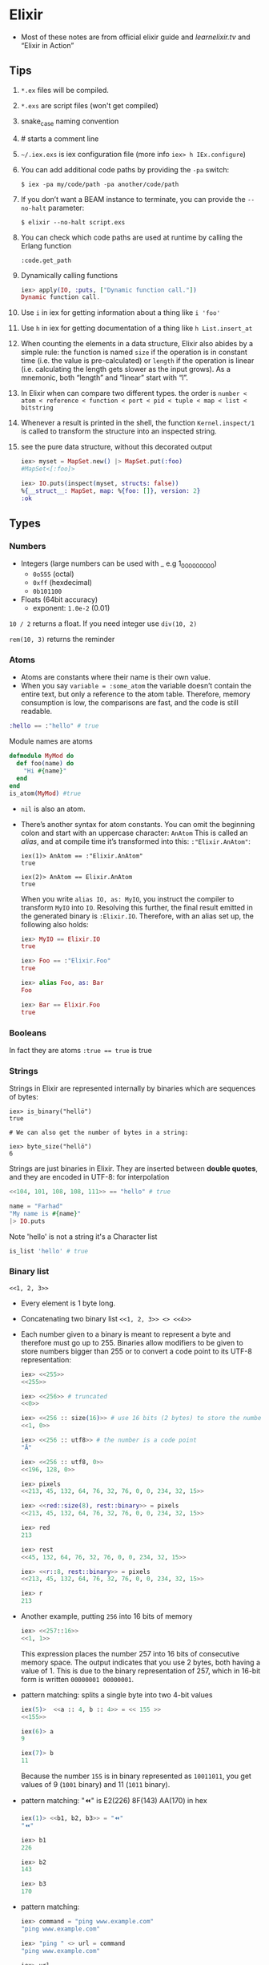 * Elixir
- Most of these notes are from official elixir guide and
  [[learnelixir.tv][learnelixir.tv]] and “Elixir in Action”
** Tips
1) ~*.ex~ files will be compiled.
2) ~*.exs~ are script files (won't get compiled)
3) snake_case naming convention
4) # starts a comment line
5) ~~/.iex.exs~ is iex configuration file (more info =iex> h IEx.configure=)
6) You can add additional code paths by providing the ~-pa~ switch:
   #+BEGIN_SRC
   $ iex -pa my/code/path -pa another/code/path
   #+END_SRC
7) If you don’t want a BEAM instance to terminate, you can provide the
   ~--no-halt~ parameter:
   #+BEGIN_SRC
   $ elixir --no-halt script.exs
   #+END_SRC
8) You can check which code paths are used at runtime by calling the Erlang function
   #+BEGIN_SRC
   :code.get_path
   #+END_SRC
9) Dynamically calling functions
   #+BEGIN_SRC elixir
   iex> apply(IO, :puts, ["Dynamic function call."])
   Dynamic function call.
   #+END_SRC
10) Use =i= in iex for getting information about a thing like ~i 'foo'~
11) Use =h= in iex for getting documentation of a thing like ~h List.insert_at~
12) When counting the elements in a data structure, Elixir also abides
    by a simple rule: the function is named =size= if the operation is in
    constant time (i.e. the value is pre-calculated) or =length= if the
    operation is linear (i.e. calculating the length gets slower as the
    input grows). As a mnemonic, both “length” and “linear” start with
    “l”.
13) In Elixir when can compare two different types. the order is
    =number < atom < reference < function < port < pid < tuple < map < list < bitstring=
14) Whenever a result is printed in the shell, the function
    ~Kernel.inspect/1~ is called to transform the structure into an
    inspected string.
15) see the pure data structure, without this decorated output
    #+BEGIN_SRC elixir
      iex> myset = MapSet.new() |> MapSet.put(:foo)
      #MapSet<[:foo]>

      iex> IO.puts(inspect(myset, structs: false))
      %{__struct__: MapSet, map: %{foo: []}, version: 2}
      :ok
    #+END_SRC

** Types
*** Numbers
- Integers (large numbers can be used with _ e.g 1_000_000_000)
  + =0o555= (octal)
  + =0xff= (hexdecimal)
  + =0b101100=
- Floats (64bit accuracy)
  - exponent: ~1.0e-2~ (0.01)

:NOTE:
=10 / 2= returns a float. If you need integer use =div(10, 2)=

=rem(10, 3)= returns the reminder
:END:

*** Atoms
- Atoms are constants where their name is their own value.
- When you say ~variable = :some_atom~ the variable doesn’t contain
  the entire text, but only a reference to the atom table. Therefore,
  memory consumption is low, the comparisons are fast, and the code is
  still readable.
#+BEGIN_SRC elixir
:hello == :"hello" # true
#+END_SRC
Module names are atoms
#+BEGIN_SRC elixir
defmodule MyMod do
  def foo(name) do
    "Hi #{name}"
  end
end
is_atom(MyMod) #true
#+END_SRC

- =nil= is also an atom.

- There’s another syntax for atom constants. You can omit the
  beginning colon and start with an uppercase character: ~AnAtom~ This
  is called an /alias/, and at compile time it’s transformed into this:
  ~:"Elixir.AnAtom"~:
  #+BEGIN_SRC
  iex(1)> AnAtom == :"Elixir.AnAtom"
  true

  iex(2)> AnAtom == Elixir.AnAtom
  true
  #+END_SRC
  When you write ~alias IO, as: MyIO~, you instruct the compiler to
  transform ~MyIO~ into ~IO~. Resolving this further, the final result
  emitted in the generated binary is ~:Elixir.IO~. Therefore, with an
  alias set up, the following also holds:
  #+BEGIN_SRC elixir
  iex> MyIO == Elixir.IO
  true

  iex> Foo == :"Elixir.Foo"
  true

  iex> alias Foo, as: Bar
  Foo

  iex> Bar == Elixir.Foo
  true
  #+END_SRC

*** Booleans
In fact they are atoms
~:true == true~ is true

*** Strings
Strings in Elixir are represented internally by binaries which are
sequences of bytes:

#+BEGIN_SRC
iex> is_binary("hellö")
true

# We can also get the number of bytes in a string:

iex> byte_size("hellö")
6
#+END_SRC

Strings are just binaries in Elixir. They are inserted between *double
quotes*, and they are encoded in UTF-8: for interpolation

#+BEGIN_SRC elixir
<<104, 101, 108, 108, 111>> == "hello" # true
#+END_SRC

#+BEGIN_SRC elixir
  name = "Farhad"
  "My name is #{name}"
  |> IO.puts
#+END_SRC

Note 'hello' is not a string it's a Character list
#+BEGIN_SRC elixir
is_list 'hello' # true
#+END_SRC

*** Binary list
=<<1, 2, 3>>=
- Every element is 1 byte long.
- Concatenating two binary list ~<<1, 2, 3>> <> <<4>>~

- Each number given to a binary is meant to represent a byte and
  therefore must go up to 255. Binaries allow modifiers to be given to
  store numbers bigger than 255 or to convert a code point to its
  UTF-8 representation:
  #+BEGIN_SRC elixir
  iex> <<255>>
  <<255>>

  iex> <<256>> # truncated
  <<0>>

  iex> <<256 :: size(16)>> # use 16 bits (2 bytes) to store the number
  <<1, 0>>

  iex> <<256 :: utf8>> # the number is a code point
  "Ā"

  iex> <<256 :: utf8, 0>>
  <<196, 128, 0>>

  iex> pixels
  <<213, 45, 132, 64, 76, 32, 76, 0, 0, 234, 32, 15>>

  iex> <<red::size(8), rest::binary>> = pixels
  <<213, 45, 132, 64, 76, 32, 76, 0, 0, 234, 32, 15>>

  iex> red
  213

  iex> rest
  <<45, 132, 64, 76, 32, 76, 0, 0, 234, 32, 15>>

  iex> <<r::8, rest::binary>> = pixels
  <<213, 45, 132, 64, 76, 32, 76, 0, 0, 234, 32, 15>>

  iex> r
  213
  #+END_SRC

- Another example, putting ~256~ into 16 bits of memory
    #+BEGIN_SRC elixir
    iex> <<257::16>>
    <<1, 1>>
    #+END_SRC
    This expression places the number 257 into 16 bits of consecutive memory space. The
    output indicates that you use 2 bytes, both having a value of 1. This is due to the binary
    representation of 257, which in 16-bit form is written ~00000001 00000001~.

- pattern matching: splits a single byte into two 4-bit values
  #+BEGIN_SRC elixir
  iex(5)>  <<a :: 4, b :: 4>> = << 155 >>
  <<155>>

  iex(6)> a
  9

  iex(7)> b
  11
  #+END_SRC
  Because the number ~155~ is in binary represented as ~10011011~, you get
  values of 9 (~1001~ binary) and 11 (~1011~ binary).
- pattern matching: "⏪" is E2(226) 8F(143) AA(170) in hex
  #+BEGIN_SRC elixir
  iex(1)> <<b1, b2, b3>> = "⏪"
  "⏪"

  iex> b1
  226

  iex> b2
  143

  iex> b3
  170
  #+END_SRC

- pattern matching:
  #+BEGIN_SRC elixir
    iex> command = "ping www.example.com"
    "ping www.example.com"

    iex> "ping " <> url = command
    "ping www.example.com"

    iex> url
    "www.example.com"
  #+END_SRC

*** bitstring
- If the total size of all the values isn’t a multiple of 8, the
  binary is called a bitstring — a sequence of bits:

- If a byte has 8 bits, what happens if we pass a size of 1 bit?
  #+BEGIN_SRC elixir
  iex> <<1 :: size(1)>>
  <<1::size(1)>>

  iex> <<2 :: size(1)>> # truncated
  <<0::size(1)>>

  iex> is_binary(<<1 :: size(1)>>)
  false

  iex> is_bitstring(<<1 :: size(1)>>)
  true

  iex> bit_size(<<1 :: size(1)>>)
  1

  iex> <<1::1, 0::1, 1::1>>
  <<5::size(3)>>
  #+END_SRC

- The value is no longer a binary, but a bitstring – a bunch of bits!
  So a binary is a bitstring where the number of bits is divisible
  by 8.
  #+BEGIN_SRC elixir
  iex> is_binary(<<1 :: size(16)>>)
  true
  iex> is_binary(<<1 :: size(15)>>)
  false
  #+END_SRC

*** Anonymous functions
Anonymous functions are closures and as such they can access variables
that are in scope when the function is defined.

#+BEGIN_SRC elixir
iex> add = fn a, b -> a + b end # same as &(&1 + &2)
#Function<12.71889879/2 in :erl_eval.expr/5>
iex> add.(1, 2)
3
#+END_SRC
To call an anonymous function we use . notation like =add.(1, 2)=

**** Pattern Matching in anonymous function and multi-lining them
#+BEGIN_SRC elixir
account_transaction = fn
    (balance, amount, :deposit) -> balance + amount
    (balance, amount, :withdraw) -> balance - amount
end
#+END_SRC

anonymous functions can have multiple clauses and guards:
#+BEGIN_SRC sh
iex> f = fn
...>   x, y when x > 0 -> x + y
...>   x, y -> x * y
...> end
#Function<12.71889879/2 in :erl_eval.expr/5>
iex> f.(1, 3)
4
iex> f.(-1, 3)
-3
#+END_SRC
The number of arguments in each anonymous function clause needs to be
the same, otherwise an error is raised.

**** Shorthand syntax
#+BEGIN_SRC elixir
  deposit = fn(balance, amount) -> amount + balance
  # becomes
  deposit = &(&1 + &2)
#+END_SRC

To define a call immediately
#+BEGIN_SRC elixir
  (fn x, y -> x - y end).(9, 3)   # 6
#+END_SRC

*** (/Linked/) Lists
Elixir lists are immutable head/tail pairs.
Elixir uses square brackets to specify a list of values. Values can be of any type:
#+BEGIN_SRC elixir
  mylist = [1, 2, true, 3]
   length mylist # 4
  [1, 2, 3] ++ [4, 5, 6] # [1, 2, 3, 4, 5, 6]
  # also there's a --
#+END_SRC
Appending to the end of a list is a slow operation because it needs to
copy the whole list. Think twice before doin' so.

The head is the first element of a list and the tail is the remainder of the list.
#+BEGIN_SRC elixir
list = [1, 2, 3]
hd(list) # 1
tl(list) # [2, 3]
[1 | [2]] === [1, 2] # true
[1 | [2 | [3]]] === [1, 2, 3] # true
#+END_SRC

*** Tuples
Elixir uses curly brackets to define tuples. Like lists, tuples can
hold any value: Tuples store elements contiguously in memory. This
means accessing a tuple element by index or getting the tuple size is
a fast operation. Indexes start from zero. However, updating or adding
elements to tuples is expensive because it requires copying the whole
tuple in memory.

#+BEGIN_SRC elixir
  t = {:ok, "Hi", 5}
  elem(t, 1) # :Hi
  tuple_size(t) # 3
  put_elem(t, 1, "hello") # returns a new tuple. original tuple hasn't changed (It's immutable)
#+END_SRC

*** reference
- a reference is an almost unique piece of information in a BEAM instance
*** pid
- a process identifier
*** port identifier
** Higher-level types
- Elixir provides some higher-level abstractions. The ones most
  frequently used are ~Range~, ~Keyword~, ~MapSet~, ~Date~, ~Time~,
  ~NaiveDateTime~, and ~DateTime~.
- [[Range]]
- [[Keyword lists]]
- [[https://hexdocs.pm/elixir/MapSet.html][MapSet]]
  + A ~MapSet~ is the implementation of a set — a store of unique
    values, where a value can be of any type.
  + ~MapSet~ doesn’t preserve the ordering of the items.
- Times and dates
  + [[https://hexdocs.pm/elixir/Date.html][~Date~]]
    * A date can be created with the =~D= sigil
      #+BEGIN_SRC elixir
        iex> date = ~D[2018-01-31]
        ~D[2018-01-31]

        iex> date.year
        2018

        iex> date.day
        31
      #+END_SRC
  + [[https://hexdocs.pm/elixir/Time.html][~Time~]]
    * Similarly, you can represent a time with the =~T= sigil, by
      providing hours, minutes, seconds, and microseconds:
      #+BEGIN_SRC elixir
        iex> time = ~T[11:59:12.00007]

        iex> time.hour
        11

        iex> time.minute
        59
      #+END_SRC
  + [[https://hexdocs.pm/elixir/NaiveDateTime.html][~NaiveDateTime~]]
    * can be created with the =~N= sigil:
      #+BEGIN_SRC elixir
      iex(1)> naive_datetime = ~N[2018-01-31 11:59:12.000007]

      iex(2)> naive_datetime.year
      2018

      iex(3)> naive_datetime.hour
      11
      #+END_SRC
  + [[https://hexdocs.pm/elixir/DateTime.html][~DateTime~]]
    * The ~DateTime~ module can be used to work with datetimes in some
      timezone. Unlike with other types, no sigil is
      available. Instead, you can create a datetime by using ~DateTime~ functions:
      #+BEGIN_SRC elixir
      iex> datetime = DateTime.from_naive!(naive_datetime, "Etc/UTC")

      iex>2018
      datetime.year

      iex>11
      datetime.hour

      iex> datetime.time_zone
      "Etc/UTC"
      #+END_SRC
- [[file:erlang.org::*IO%20Lists][IO Lists]]
  * An IO list is a special sort of list that’s useful for
    incrementally building output that will be forwarded to an I/O
    device, such as a network or a file. Each element of an IO list
    must be one of the following:
    + An integer in the range of 0 to 255
    + A binary
    + An IO list
  * In other words, an IO list is a deeply nested structure in which
    leaf elements are plain bytes (or binaries, which are again a
    sequence of bytes). For example, here’s ~"Hello world"~ represented
    as a convoluted IO list:
    #+BEGIN_SRC
    iex(1)> iolist = [[['H', 'e'], "llo,"], " worl", "d!"]
    #+END_SRC
    Notice how you can combine character lists and binary strings into a deeply nested list.
    Many I/O functions can work directly and efficiently with such data. For example,
    you can print this structure to the screen:
    #+BEGIN_SRC elixir
    iex(2)> IO.puts(iolist)
    Hello, world!
    #+END_SRC
    IO lists are useful when you need to incrementally build a stream
    of bytes. Lists usually aren’t good in this case, because
    appending to a list is an O(n) operation. In contrast, appending
    to an IO list is O(1), because you can use nesting. Here’s a
    demonstration of this technique:
    #+BEGIN_SRC elixir
    iex> iolist = []
    []

    iex> iolist = [iolist, "This"]
    [[], "This"]

    iex> iolist = [iolist, " is"]
    [[[], "This"], " is"]

    iex> iolist = [iolist, " an"]
    [[[[], "This"], " is"], " an"]

    iex> iolist = [iolist, " IO list."]
    [[[[[], "This"], " is"], " an"], " IO list."]

    iex> iolist
    [[[[[], "This"], " is"], " an"], " IO list."]
    #+END_SRC
    Each such operation is O(1), so this is performant. And you can
    send this data to an IO function.
    #+BEGIN_SRC
    iex> IO.puts(iolist)

    This is an IO list.
    #+END_SRC

** Lists or tuples?
Lists are stored in memory as linked lists, meaning that each element
in a list holds its value and points to the following element until
the end of the list is reached. We call each pair of value and pointer
a cons cell:
#+BEGIN_SRC elixir
list = [1 | [2 | [3 | []]]] # [1, 2, 3]
[0, | list ] # prepending element
#+END_SRC
This means accessing the length of a list is a linear operation: we
need to traverse the whole list in order to figure out its
size. Updating a list is fast as long as we are prepending elements:

Tuples, on the other hand, are stored contiguously in memory. This
means getting the tuple size or accessing an element by index is
fast. However, updating or adding elements to tuples is expensive
because it requires copying the whole tuple in memory.
|----------------+-------------------+-------------------|
|                | List              | Tuple             |
|----------------+-------------------+-------------------|
| Structure      | Linked list       | Contiguous memory |
| Insertion      | Fast (prepending) | Expensive         |
| Size           | Slow              | Fast              |
| Fetch by index | Slow              | Fast              |
| Fetch first    | Fast              | Fast              |

** Operators
*** in
To see if an element is present in a list
#+BEGIN_SRC elixir
"fhd" in ["fhd", "hsni", "blah"] # true
#+END_SRC
*** ~==~ vs ~===~
- The difference between ~==~ and ~===~ is that the latter is more
  strict when comparing integers and floats:
  #+BEGIN_SRC sh
  iex> 1 == 1.0
  true
  iex> 1 === 1.0
  false
  #+END_SRC
*** ++ and --
#+BEGIN_SRC elixir
[1, 2, 3] ++ [4] # [1, 2, 3, 4] # be careful here. this might be slow
[1, 2, 3] ++ [1, 3] # [2]
#+END_SRC
*** |

#+BEGIN_SRC elixir
me = ["fhd", "hsni"]
[25 | me] # [25, "fhd", "hsni"]

[h | t] = me
h # fhd
t # hsni

l = [1, 2, 3, 4, 5]
[a, b, c | tail] = l
#+END_SRC
*** <>
To concatenate two binaries. Remember in elixir strings are binaries
#+BEGIN_SRC elixir
"Farhad" <> " " <> "hsni" # Farhad hsni
<<104, 101, 108, 108, 111>> <> " " <> "world" # hello world
#+END_SRC
*** =~
- [[https://hexdocs.pm/elixir/Kernel.html#=~/2][Doc]]
- Matches the term on the `left` against the regular expression or
  string on the `right`.
- Returns `true` if `left` matches `right` (if it's a regular expression)
  or contains `right` (if it's a string).
  #+BEGIN_SRC elixir
  "Hello World" =~ ~r/hello/i #true
  "Hello World" =~ "Hello" # true
  "Hello World" =~ "hello" # false
  "Hello World" =~ "." # false
  "Hello World" =~ ~r/./ # true
  #+END_SRC
*** Bitwise Operators
*** Logical Operators
- boolean operators ~or~, ~and~ and ~not~ are strict in the sense that they expect a
  boolean (~true~ or ~false~) as their first argument
- are short-circuit operators, they only execute the
  right side if the left side is not enough to determine the result:
    #+BEGIN_SRC sh
    iex> false and raise("This error will never be raised")
    false
    #+END_SRC
    Besides these boolean operators, Elixir also provides =||=, =&&= and =!=
    which accept arguments of any type. For these operators, all
    values except =false= and =nil= will evaluate to true
    #+BEGIN_SRC sh
     # or
     iex> 1 || true
     1

     iex> false || 11
     11

     # and
     iex> nil && 13
     nil

     iex> true && 17
     17

     #!
     iex> !true
     false

     iex> !1
     false

     iex> !nil
     true
    #+END_SRC
- the atoms ~false~ and ~nil~ are treated as falsy, and everything else is
  treated as truthy.
- Using ~||~ to set a default:
  #+BEGIN_SRC elixir
  user = %{name: nil}
  name = user.name || "Farhad"
  name # Farhad
  #+END_SRC
*** Capture Operator: &
captures or creates an anonymous function

Without capture operator
#+BEGIN_SRC elixir
  Enum.filter [1, 2, 3, "four"], fn(val) ->
    is_number(val)
  end
#+END_SRC
With capture operator
#+BEGIN_SRC elixir
  Enum.filter [1, 2, 3, "four"], &is_number/1 # [1, 2, 3]
  ## or ##
  Enum.filter [1, 2, 3, "four"], &is_number(&1) # [1, 2, 3]
#+END_SRC

We can even use capture operator to capture other operators like +
#+BEGIN_SRC elixir
Enum.reduce [1, 2, 3], &(&1 + &2) # 6
## capturing + operator
Enum.reduce [1, 2, 3], &+/2
#+END_SRC
#+BEGIN_SRC sh
iex> fun2 = &"Good #{&1}"
#Function<6.127694169/1 in :erl_eval.expr/5>
iex)> fun2.("morning")
"Good morning"
#+END_SRC

Using capture operator to capture functions from other modules
#+BEGIN_SRC elixir
Enum.map ["fhd", "hsni"], &String.upcase/1
#+END_SRC
** Pattern Matching
- ~a = 8~ bind variable ~a~ to number ~8~, ~8 = a~ is a valid
  expression since ~8~ matches ~a~.

- If on the left hand side of = operator is variable it'll be bind to
  the right hand side but if it's a value, pattern matching
  happens. If you want to do pattern matching with a variable you can
  use pin (^) operator. =^a = 8= doesn't bind variable to 8 but it
  does pattern matching.
- ~=~ is right-associative and the result of a pattern match is always
  the result of the term being matched (whatever is on the right side
  of the match operator)
  #+BEGIN_SRC elixir
    iex> date_time = {_, {hour, _, _}} = :calendar.local_time()
    {{2019, 2, 3}, {9, 4, 7}}

    iex> hour
    9

    iex> date_time
    {{2019, 2, 3}, {9, 4, 7}}
  #+END_SRC

- Pattern Matching in maps are very useful.
  #+BEGIN_SRC elixir
  %{name: name} = %{name: "Farhad", age: 25}
  name # "farhad"
  #+END_SRC
- Matching binaries
  #+BEGIN_SRC elixir
  "username: " <> usr = "username: fhdhsni"
  usr #fhdhsni
  #+END_SRC

- Make sure it's the struct that you want
  #+BEGIN_SRC elixir
  defmodule Bar do
    @moduledoc """

    """
    defstruct first_name: nil, last_name: nil

    def name(%Bar{} = user), do: user.first_name <> " " <> user.last_name
    def name(unsupported), do: raise "what the hell is #{inspect unsupported}?"

    def send_name, do: name(%Bar{first_name: "Farhad", last_name: "Hsni"})
  end

  Bar.send_name
  #+END_SRC
** Keyword lists
It's a high level type (under the hood they are just lists).
In many functional programming languages, it is common to use a list
of 2-item tuples as the representation of a key-value data
structure. In Elixir, when we have a list of tuples and the first item
of the tuple (i.e. the key) is an atom, we call it a keyword list:

#+BEGIN_SRC elixir
  me = [{:name, "Farhad"}, {:status, "Awesome"}] # a list with two tuples(each one a 2-item tuple) inside it
  [name: "Farhad", status: "Awesome"] === me # true

  Keyword.get me, :name #"Farhad"
  me[:status] # "Awesome"

#+END_SRC

- Keys must be atoms.
- Keys are ordered, as specified by the developer.
- Keys can be given more than once.

#+BEGIN_SRC elixir
cook = fn(heat, foods) -> Keyword.values(foods) |> Enum.map(&(heat <> &1)) end
cook.("Fried ", [meat: "sausage", veg: "beans"]) # ["Fried sausage", "Fried beans"]
#+END_SRC

To use it in a function

#+BEGIN_SRC elixir
  defmodule Account do
    def balance(transactions, options \\ []) do
      currency = options[:currency] || "dollar"
      symbol = options[:symbol] || "$"
      # ... rest of function
    end
    # ... rest of module
  end


  Account.balance(..., currency: "dollar", symbol: "$") # short syntax
  # is equal to
  Account.balance(..., [{:currency, "dollar"}, {:symbol, "$"}])
#+END_SRC

In general, when the keyword list is the last argument of a function,
the square brackets are optional.

Although we can pattern match on keyword lists, it is rarely done in
practice since pattern matching on lists requires the number of items
and their order to match:
#+BEGIN_SRC sh
iex> [a: a] = [a: 1]
[a: 1]
iex> a
1
#+END_SRC
** Maps
Whenever you need a key-value store, maps are the “go to” data
structure in Elixir.

- Maps allow any value as a key.
- Maps’ keys do not follow any ordering.
- Duplicate values will be overrided
  #+BEGIN_SRC elixir
    foo = %{:name => "Farhad", :username => "fhdhsni", :name => "notFarhad"}

    Map.get(foo, :name)             # notFarhad
    foo[:username]                  # fhdhsni
    foo.name                        # only if keys are atoms
  #+END_SRC

- Keyword syntax is allowed as long as all of the keys are atoms
  #+BEGIN_SRC elixir
  %{a: 1, b: 2} === %{:a => 1, :b => 2} # true
  #+END_SRC

- pattern matching:
  #+BEGIN_SRC elixir
  iex> %{} = %{:a => 1, 2 => :b}
  %{2 => :b, :a => 1}

  iex> %{:a => a} = %{:a => 1, 2 => :b}
  %{2 => :b, :a => 1}

  iex> a
  1

  iex> %{:c => c} = %{:a => 1, 2 => :b}
   (MatchError) no match of right hand side value: %{2 => :b, :a => 1}


  iex> %{name: name} = %{name: "Fahrad", age: 900}
  %{age: 900, name: "Fahrad"}

  iex> name
  "Fahrad"
  #+END_SRC

- Maps have the following syntax for updating a key’s value. Note that
  this is for updaing, *new keys cannot be added*, to store a new
  element to the map, you can use ~Map.put/3~
  #+BEGIN_SRC elixir
    me = %{:name => "Farhad", :age => 25}
    notMe = %{me | :name => "someone else"} # Adding new keys are not allowed
  #+END_SRC

*** struct
Structs are extensions built on top of maps that provide compile-time
checks and default values.
#+BEGIN_SRC elixir
iex> defmodule User do
...>   defstruct name: "Farhad", age: 25 # nil is also common as default value
...> end
#+END_SRC

The keyword list used with defstruct defines what fields the struct
will have along with their *default* values.
#+BEGIN_SRC elixir
  iex> %User{}
  %User{age: 25, name: "Farhad"}
  iex> %User{name: "Esi"}         # we don't provide the age, default value (25) will be used
  %User{age: 25, name: "Esi"}

#+END_SRC
Structs provide compile-time guarantees that only the fields (and all
of them) defined through defstruct will be allowed to exist in a
struct:
#+BEGIN_SRC elixir
iex> %User{oops: :field}
 (KeyError) key :oops not found in: %User{age: 25, name: "Farhad"}
#+END_SRC

As being said earlier sturcts are just maps (although Some things that
can be done with maps don’t work with structs. For example, you can’t
call the ~Enum~ function on a struct)

#+BEGIN_SRC elixir
%User{} == %{__struct__: User, age: 25, name: "Farhad"} # true
#+END_SRC

Under the hood a =__struct__= funciton will be defined in the module
#+BEGIN_SRC elixir
defmodule User do
  defstruct name: "Farhad", email: "farhad.hsni@gmail.com"
end
#+END_SRC

#+BEGIN_SRC elixir
  defmodule User do
    def __struct__ do
      %{__struct__: User, name: "Farhad", email: "farhad.hsni@gmail.com"}
    end
  end
#+END_SRC
**** Accessing and updating structs
#+BEGIN_SRC elixir
defmodule Foo do
  defstruct class: "assassin", age: "young"
end

defmodule Play do
  defstruct name: "Farhad", age: 26

  def main do
    me = %Play{name: "Jafar"} # age will be the default

    me = %{me | name: "awesome" } # updating

    IO.puts me.name # awesome

    %Play{age: the_age } = %Play{name: "Morad", age: 900}       # pattern matching
    # %Play{age: the_age } = {name: "Morad", age: 900}       # error
    # %Play{age: the_age } = %Foo{}       # error

    IO.puts the_age # 900
  end
end

Play.main()
#+END_SRC
**** Structs are bare maps underneath
none of the protocols implemented for maps are available for
structs. For example, you can neither enumerate nor access a struct.
However, since structs are just maps, they work with the functions
from the Map module:
#+BEGIN_SRC elixir
iex> jane = Map.put(%User{}, :name, "Jane")
%User{age: 27, name: "Jane"}

iex> Map.merge(jane, %User{name: "John"})
%User{age: 27, name: "John"}

iex> Map.keys(jane)
[:__struct__, :age, :name]
#+END_SRC

**** Default values and required keys
If you don’t specify a default key value when defining a struct, nil
will be assumed:
#+BEGIN_SRC elixir
defmodule Play do
  defstruct [:name]

  def main do
    me = %Play{}

    IO.inspect me.name          # nil
  end
end

Play.main()
#+END_SRC

You can also enforce that certain keys have to be specified when
creating the struct:
#+BEGIN_SRC elixir
defmodule Play do
  @enforce_keys [:name]
  defstruct [:name]

  def main do
    me = %Play{}                # (ArgumentError) the following keys
                                # must also be given when building
                                # struct Play: [:name]

  end
end

Play.main()
#+END_SRC

*** Range
Range struct
#+BEGIN_SRC elixir
  0..100 == %Range{first: 0, last: 100} # true
  0..100 == %{__struct__: Range, first: 0, last: 100} # true
#+END_SRC
- be aware that the memory footprint of a range is very small,
  regardless of the size. A million-number range is still just a small
  map.

*** Regular Expressions
%Regex{
  opts: "",
  source: "hello"
}
#+BEGIN_SRC elixir
is_map ~r/hello/ # true
#+END_SRC

** Functions, Guard clauses and Modules
- If an error is raised from inside the guard, it won’t be propagated,
  the guard expression will return ~false~ and the corresponding clause
  won’t match
- Not all expressions are allowed in guard clauses
  + [[https://hexdocs.pm/elixir/guards.html][Guards doc]]
  + comparison operators (~==~, ~!=~, ~===~, ~!==~, ~>~, ~>=~, ~<~, ~<=~)
  + strictly boolean operators (~and~, ~or~, ~not~). Note ~&&~, ~||~, and ~!~
    sibling operators are not allowed as they're not strictly
    boolean - meaning they don't require arguments to be booleans
  + arithmetic unary and binary operators (+, -, +, -, *, /)
  + ~in~ and ~not in~ operators (as long as the right-hand side is a
    list or a range)
  + "type-check" functions (~is_list/1~, ~is_number/1~, etc.)
  + functions that work on built-in datatypes (~abs/1~, ~map_size/1~, etc.)

- Functions in Elixir are identified by both their name and their
  arity. The arity of a function describes the number of arguments
  which the function takes.  Function declarations support guards and
  multiple clauses. If a function has several clauses, Elixir will try
  each clause until it finds one that matches.  Using guard clauses:
  #+BEGIN_SRC elixir
    defmodule Example do
      def hello(name) when name === "Farhad" do
        IO.puts "Fuck off"
      end
      def hello(name) when is_bitstring name do
        IO.puts "Hi #{name}, Happy to see you"
      end
      def hello(_) do
        IO.puts "No idea what you doin'"
      end
    end

    Example.hello "Esi"             # Hi Esi, Happy to see you
    Example.hello "Farhad"          # Fuck off
    Example.hello 25                # No idea what you doin'
  #+END_SRC
- Mulitple clauses
  #+BEGIN_SRC elixir
  defmodule Math do
    def zero?(0), do: true
    def zero?(x) when is_integer(x), do: false
  end

  IO.puts Math.zero?(0)         #=> true
  IO.puts Math.zero?(1)         #=> false
  IO.puts Math.zero?([1, 2, 3]) #=> ** (FunctionClauseError)
  IO.puts Math.zero?(0.0)       #=> ** (FunctionClauseError)
  #+END_SRC
- Using =do:= syntax
  #+BEGIN_SRC elixir
  defmodule Math do
    def zero?(0), do: true
    def zero?(x) when is_integer(x), do: false
  end
  #+END_SRC
- Note that Elixir (Erlang) terms can be compared with the operators ~<~ and ~>~, even if
  they’re not of the same type.

*** Function Capturing
#+BEGIN_SRC elixir
Math.zero?(0) # true
fun = &Math.zero?/1
is_function(fun) # true
fun.(0) # true
#+END_SRC

Using capture syntax for creating functions

#+BEGIN_SRC elixir
  fun = &(&1 + &2)                # same as: fn x, y -> x + y end
  fun.(2, 9) # 11
#+END_SRC

Capturing a function from modules
#+BEGIN_SRC elixir
fun = &List.flatten(&1, &2) # &List.flatten/2
fun.([1, [[2], 3]], [4, 5]) # [1, 2, 3, 4, 5]
#+END_SRC

If a function with default values has multiple clauses, it is required
to create a function head (without an actual body) for declaring
defaults:

#+BEGIN_SRC elixir
defmodule Concat do
  def join(a, b \\ nil, sep \\ " ")

  def join(a, b, _sep) when is_nil(b) do
    a
  end

  def join(a, b, sep) do
    a <> sep <> b
  end
end

IO.puts Concat.join("Hello", "world")      #=> Hello world
IO.puts Concat.join("Hello", "world", "_") #=> Hello_world
IO.puts Concat.join("Hello")               #=> Hello
#+END_SRC

Another usecase would be doing so for documentation purposes. e.g.
#+BEGIN_SRC elixir
@doc """
Runs the given command.
"""
def run(command)

def run({:create, bucket}) do
  KV.Registry.create(KV.Registry, bucket)
  {:ok, "OK\r\n"}
end
#+END_SRC

*** overlapping function definitions
When using default values, one must be careful to avoid overlapping
function definitions. Consider the following example:

#+BEGIN_SRC elixir
defmodule Concat do
  def join(a, b) do
    IO.puts "***First join"
    a <> b
  end

  def join(a, b, sep \\ " ") do
    IO.puts "***Second join"
    a <> sep <> b
  end
end

Concat.join "hello", " world" # will run first clause
Concat.join "hello", "world", "_" # will run second clause
#+END_SRC
invoking the =join= function with two arguments will always choose
the first definition of =join= whereas the second one will only be
invoked when three arguments are passed. thus providing a default
value for =sep= in second clause is unnecessary and has no effect.


#+BEGIN_SRC elixir
defmodule MyList do
  @moduledoc """

  """
  def reduce(list, func, acc \\ 0)
  def reduce([], _func, acc), do: acc
  def reduce(list, func, acc), do: do_reduce(list, func, acc)
  defp do_reduce([h | t], func, acc) do
    acc = func.(h) + acc
    reduce(t, func, acc)
  end
end

[1, 2, 3]
|> MyList.reduce(&(&1 * &1), 4)
|> IO.puts
#+END_SRC
- The header function defines the default value of =acc=.
- Less generalized functions are higher and more generalized functions are at the bottom.
- If we put =def reduce([], _func, acc), do: acc= bellow =def
  reduce(list, func, acc), do: do_reduce(list, func, acc)= we get a
  warning: =warning: this clause cannot match because a previous
  clause at line 6 always matches= since the more generalized function
  is higher and it always match.

*** Recursive function
#+BEGIN_SRC elixir
defmodule Graph do
  def count(%{children: []}), do: 1

  def count(%{children: children}) do
    [first | rest] = children
    count(first) + count(%{children: rest})
  end

end


graph = %{
  children: [
    %{children: []},
    %{children: []},
    %{children: [
         %{children: []},
         %{children: []}
       ]
    },
    %{children: []}
  ]
}

Graph.count(graph)
#+END_SRC
Another example
#+BEGIN_SRC elixir
defmodule MyList do
  @moduledoc """

  """
  def length(list), do: length(list, 0)
  defp length([], count), do: count
  defp length([_|t], count), do: length(t, count + 1)
end

MyList.length([1, 2, "three", "four"]) # 4
#+END_SRC
**** Tail Call Optimization
When a function calls itself as the last operation
#+BEGIN_SRC elixir
defmodule MyList do
  @moduledoc """

  """
  def each([], _fun), do: :ok
  def each([h | t], func) do
    func.(h)
    each(t, func)
  end
end

MyList.each([1, 2, 3, 4], &(IO.puts &1))
#+END_SRC
** IO and the file system
- By default, files are opened in binary mode, which requires
  developers to use the specific =IO.binread/2= and =IO.binwrite/2=
  functions from the IO module

#+BEGIN_SRC sh
iex> {:ok, file} = File.open "hello", [:write]
{:ok, #PID<0.47.0>}
iex> IO.binwrite file, "world"
:ok
iex> File.close file
:ok
iex> File.read "hello"
{:ok, "world"}
#+END_SRC

#+BEGIN_SRC elixir
case File.read(file) do
  {:ok, body}      -> # do something with the `body`
  {:error, reason} -> # handle the error caused by `reason`
end
#+END_SRC
** alias, require, and import
Elixir provides three directives (alias, require and import) plus a
macro called use summarized below:
#+BEGIN_SRC elixir
# Alias the module so it can be called as Bar instead of Foo.Bar
alias Foo.Bar, as: Bar

# Require the module in order to use its macros
require Foo

# Import functions from Foo so they can be called without the `Foo.` prefix. If you have a sigil_x
# in Foo, the module that imports Foo can use it like ~x/blah/
import Foo

# Invokes the custom code defined in Foo as an extension point
use Foo
#+END_SRC

the first three are called directives because they have lexical scope,
while use is a common extension point that allows the used module to
inject code.
*** alias
Referencing a module by a different name
#+BEGIN_SRC elixir
defmodule AnotherModule do
  def add(a, b), do: a + b
end

defmodule Foo do
  alias AnotherModule, as: M

  def fun, do: M.add 2, 5
end
#+END_SRC
Using a module by last part of its name
#+BEGIN_SRC elixir
defmodule Some.Other.Mod do
  def add(a, b), do: a + b
end

defmodule MyMod do
  alias Some.Other.Mod
  def fun(a, b), do: Mod.add(a, b) # just using Mod
end
#+END_SRC

#+BEGIN_SRC elixir
defmodule Stats do
  alias Math.List, as: List
  # In the remaining module definition List expands to Math.List.
end
#+END_SRC
The original List can still be accessed within Stats by the
fully-qualified name =Elixir.List=.

:NOTE:
Note: All modules defined in Elixir are defined inside the main Elixir
namespace. However, for convenience, you can omit “Elixir.” when
referencing them.
:END:

Note that alias is lexically scoped, which allows you to set aliases
inside specific functions:
#+BEGIN_SRC elixir
defmodule Math do
  def plus(a, b) do
    alias Math.List
    # ...
  end

  def minus(a, b) do
    # ...
  end
end
#+END_SRC
*** require
Elixir provides macros as a mechanism for meta-programming (writing
code that generates code). Macros are expanded at compile time. Public
functions in modules are globally available, but in order to use
macros, you need to opt-in by requiring the module they are defined
in.
#+BEGIN_SRC sh

iex(2)> Integer.is_odd(3)
 (CompileError) iex:2: you must require Integer before invoking the macro Integer.is_odd/1
    (elixir) src/elixir_dispatch.erl:97: :elixir_dispatch.dispatch_require/6

iex(2)> require Integer
Integer

iex(3)> Integer.is_odd(3)
true
#+END_SRC
=require= is also lexically scoped
*** import
We use import whenever we want to easily access functions or macros
from other modules without using the fully-qualified name.
#+BEGIN_SRC sh
iex> import List, only: [duplicate: 2]
List
iex> duplicate :ok, 3
[:ok, :ok, :ok]
#+END_SRC

import also supports =:macros= and =:functions= to be given to =:only=. For
example, to import all macros, one could write:
#+BEGIN_SRC elixir
import Integer, only: :macros
#+END_SRC
#+BEGIN_SRC elixir
import Integer, only: :functions
#+END_SRC

Note that import is lexically scoped too. This means that we can
import specific macros or functions inside function definitions:
#+BEGIN_SRC elixir
defmodule Math do
  def some_function do
    import List, only: [duplicate: 2]
    duplicate(:ok, 10)
  end
end
#+END_SRC
*Note that importing a module automatically requires it.*

**** Importing the whole module
#+BEGIN_SRC elixir
defmodule AnotherModule do
  def add(a, b), do: a + b
end

defmodule Foo do
  import AnotherModule

  def fun, do: add 2, 10
end

Foo.fun # 12
#+END_SRC

**** =only=
 #+BEGIN_SRC elixir
 defmodule AnotherModule do
  def add(a, b), do: a + b
  def add(a, b, c), do: a + b + c
end

defmodule Foo do
  import AnotherModule, only: [add: 2] # 2 is the arity

  def fun, do: add 2, 10, 2
end

Foo.fun # %CompileError{description: "undefined function add/3", file: "nofile", line: 9}
 #+END_SRC
 Above snippet raise an error because we only imported to =add/2=
 function. The number is the arity of the given function.

**** =except=
#+BEGIN_SRC elixir
defmodule Some.Other.Mod do
  def add(a, b), do: a + b
  def subtract(a, b), do: a - b
end

defmodule MyMod do
  import Some.Other.Mod, except: [add: 2] # don't import add/2

  # def foo(a, b), do: add(a, b) #throws an error, we didn't import add/2
  def bar(a, b), do: subtract(a, b)
end

# MyMod.foo(10, 20) # %CompileError{description: "undefined function add/2", file: "nofile", line: 8}

MyMod.bar(20, 10) # 10
#+END_SRC
*** use
The =use= macro is frequently used as an extension point. This means
that, when you use a module FooBar, you allow that module to inject
any code in the current module, such as importing itself or other
modules, defining new functions, setting a module state, etc.

For example, in order to write tests using the ExUnit framework, a
developer should use the =ExUnit.Case= module:
#+BEGIN_SRC elixir
defmodule AssertionTest do
  use ExUnit.Case, async: true

  test "always pass" do
    assert true
  end
end
#+END_SRC
Behind the scenes, use requires the given module and then calls the
=__using__/1= callback on it allowing the module to inject some code
into the current context. Generally speaking, the following module:
#+BEGIN_SRC elixir
defmodule Example do
  use Feature, option: :value
end
#+END_SRC
is compiled to
#+BEGIN_SRC elixir
defmodule Example do
  require Feature
  Feature.__using__(option: :value)
end
#+END_SRC
*** Understanding Aliases
An alias in Elixir is a capitalized identifier (like String, Keyword,
etc) which is converted to an atom during compilation. For instance,
the String alias translates by default to the atom =:"Elixir.String"=:
#+BEGIN_SRC
iex> is_atom(String)
true
iex> to_string(String)
"Elixir.String"
iex> :"Elixir.String" == String
true
#+END_SRC
Aliases expand to atoms because in the Erlang VM (and consequently
Elixir) modules are always represented by atoms. For example, that’s
the mechanism we use to call Erlang modules:
#+BEGIN_SRC
iex> :lists.flatten([1, [2], 3])
[1, 2, 3]
#+END_SRC
*** Module nesting
#+BEGIN_SRC elixir
defmodule Foo do
  defmodule Bar do
  end
end
#+END_SRC
The example above will define two modules: Foo and Foo.Bar. The second
can be accessed as Bar inside Foo as long as they are in the same
lexical scope. The code above is exactly the same as:
#+BEGIN_SRC elixir
defmodule Elixir.Foo do
  defmodule Elixir.Foo.Bar do
  end
  alias Elixir.Foo.Bar, as: Bar
end
#+END_SRC
- this nesting is a convenience. After the compilation, there’s no
  special relation between the modules

*** Multi alias/import/require/use
#+BEGIN_SRC
alias MyApp.{Foo, Bar, Baz}
#+END_SRC
** Module attributes
   Module attributes in Elixir serve three purposes:
1. They serve to annotate the module, often with information to be used by the user or the VM.
2. They work as constants.
3. They work as a temporary module storage to be used during compilation.
*** As annotations
Elixir has a handful of reserved attributes. Here are a few of them, the most commonly used ones:

- =@moduledoc=: provides documentation for the current module.

- =@doc=: provides documentation for the function or macro that
  follows the attribute.
- =@behaviour=: (notice the British spelling) used for specifying an
  OTP or user-defined behaviour.

- =@before_compile= - provides a hook that will be invoked before the
  module is compiled. This makes it possible to inject functions
  inside the module exactly before compilation

-
e.g.

#+BEGIN_SRC elixir
defmodule Math do
  @moduledoc """
  Provides math-related functions.

  ## Examples

      iex> Math.sum(1, 2)
      3

  """

  @doc """
  Calculates the sum of two numbers.
  """
  def sum(a, b), do: a + b
end
#+END_SRC
Elixir provide a tool called =ExDoc= which is used to generate HTML
pages from the documentation.
*** As “constants”
Elixir developers will often use module attributes as constants:

#+BEGIN_SRC elixir
defmodule Play do
  @initial_state %{host: "127.0.0.1", port: 3456}

  def main do
    IO.inspect @initial_state
  end
end
#+END_SRC

Every time an attribute is read inside a function, a snapshot of its
current value is taken. In other words, the value is read at
compilation time and not at runtime. As we are going to see, this also
makes attributes useful to be used as storage during module
compilation.

#+BEGIN_SRC elixir
defmodule MyServer do
  @my_data 14
  def first_data, do: @my_data
  @my_data 13
  def second_data, do: @my_data
end

MyServer.first_data #=> 14
MyServer.second_data #=> 13
#+END_SRC
*** As temporary storage
** Protocols
- Protocols are a mechanism to achieve polymorphism (runtime decision
  about which code to execute) in Elixir.
- A protocol is a module in which you declare functions without
  implementing them. Consider it a rough equivalent of an OO
  interface.
  #+BEGIN_SRC elixir
    defprotocol String.Chars do
      def to_string(thing) #  At runtime, the type of this argument
                           #  determines the implementation that’s called.
    end
  #+END_SRC
  Now different data types can implement the protocal
  #+BEGIN_SRC elixir
    defimpl String.Chars, for: Integer do
      def to_string(term) do
        Integer.to_string(term)
      end
    end
  #+END_SRC

- ~for: Type~: The ~Type~ is an atom and can be any of following
  aliase which are Elixir built-in types: ~Atom~, ~BitString~, ~Float~
  ~Function~, ~Integer~, ~List~, ~Map~, ~PID~, ~Port~, ~Reference~ and
  ~Tuple~
  + In addition, the alias ~Any~ is allowed, which makes it possible
    to specify a fallback implementation. An error will be raised,
    unless a fallback to ~Any~ is specified in the protocol definition
    and an ~Any~ implementation exists.
  + ~Type~ can also be an arbitrary alias
    #+BEGIN_SRC elixir
      defimpl String.Chars, for: SomeAlias do
          ...
      end
    #+END_SRC
    This implementation will be called if the first argument of the
    protocol function (the ~thing~) is a struct defined in the
    corresponding module.
    #+BEGIN_SRC elixir
      defimpl String.Chars, for: TodoList do
        def to_string(_) do
          "#TodoList"
        end
      end
    #+END_SRC
- It’s important to notice that the protocol implementation doesn’t
  need to be part of any module. you can implement a protocol for a
  type even if you can’t modify the type’s source code. You can place
  the protocol implementation anywhere in your own code, and the
  runtime will be able to take advantage of it.

- Example
  #+BEGIN_SRC elixir
    # defining the protocol
    defprotocol Size do
      @doc "Calculates the size (and not the length!) of a data structure"
      def size(data)
    end

    # implementing the protocal for different data types
    defimpl Size, for: BitString do
      def size(string), do: byte_size(string)
    end

    defimpl Size, for: Map do
      def size(map), do: map_size(map)
    end

    defimpl Size, for: Tuple do
      def size(tuple), do: tuple_size(tuple)
    end
  #+END_SRC
  Usage
  #+BEGIN_SRC elixir
  iex> Size.size("foo")
  3

  iex> Size.size({:ok, "hello"})
  2

  iex> Size.size(%{label: "some label"})
  1

  iex> Size.size([1, 2, 3])
   (Protocol.UndefinedError) protocol Size not implemented for [1, 2, 3]
  #+END_SRC

- Instead of sharing protocol implementation with maps, structs
  require their own protocol implementation. Since a MapSet has its
  size precomputed and accessible through MapSet.size/1, we can define
  a Size implementation for it:
  #+BEGIN_SRC elixir
  defimpl Size, for: MapSet do
    def size(set), do: MapSet.size(set)
  end
  #+END_SRC

  #+BEGIN_SRC elixir
  defmodule User do
    defstruct [:name, :age]
  end

  defimpl Size, for: User do
    def size(_user), do: 2
  end
  #+END_SRC
*** Implementing =Any=
#+BEGIN_SRC elixir
defimpl Size, for: Any do
  def size(_), do: 0
end
#+END_SRC
To use the above implementation we have to opt-in manually.

**** Deriving
When deriving, Elixir will implement the Size protocol for =Play=
based on the implementation provided for =Any=.

we can do so by =@derive= attribute:
#+BEGIN_SRC elixir
defmodule Play do
  @derive [Size]
  defstruct name: "farhad", age: 26
end
#+END_SRC

**** Fallback to Any
Another alternative to =@derive= is to explicitly tell the protocol to
fallback to =Any= when an implementation cannot be found. This can be
achieved by setting =@fallback_to_any= to =true= in the protocol
definition:
#+BEGIN_SRC elixir
defprotocol Size do
  @doc "Calculates the size (and not the length!) of a data structure"
  @fallback_to_any true
  def size(data)
end
#+END_SRC

*** Built-in protocols
- Elixir comes with some predefined protocols.
- ~String.Chars~: for converting data into a binary string
- ~List.Chars~: converts input data to a character string (a list of
  characters)
- ~Enumerable~:
- ~Collectable~: a collectable structure is one that you can
  repeatedly add elements to. A collectable can be used with
  comprehensions to collect results or with ~Enum.into/2~ to transfer
  elements of one structure (enumerable) to another (collectable).

*** Example implementing ~Collectable~
#+BEGIN_SRC elixir
  defmodule TodoList do
    defstruct auto_id: 1, entries: %{}

    def new(entries \\ []) do
      Enum.reduce(entries, %TodoList{}, &add_entry(&2, &1))
    end

    def add_entry(todo_list, entry) do
      entry = Map.put(entry, :id, todo_list.auto_id)
      new_entries = Map.put(todo_list.entries, todo_list.auto_id, entry)

      %TodoList{todo_list | entries: new_entries, auto_id: todo_list.auto_id + 1}
    end

  end

  defimpl Collectable, for: TodoList do
    def into(original) do
      {original, &into_callback/2}
    end

    defp into_callback(todo_list, {:cont, entry}) do
      TodoList.add_entry(todo_list, entry)
    end

    defp into_callback(todo_list, :done), do: todo_list
    defp into_callback(todo_list, :halt), do: :ok
  end
#+END_SRC
- Usage
  #+BEGIN_SRC elixir
    iex> entries
    [
      %{date: ~D[2018-12-19], title: "Dentist"},
      %{date: ~D[2018-12-20], title: "Shopping"},
      %{date: ~D[2018-12-19], title: "Movies"}
    ]

    iex> for entry <- entries, into: TodoList.new(), do: entry
    %TodoList{
      auto_id: 4,
      entries: %{
        1 => %{date: ~D[2018-12-19], id: 1, title: "Dentist"},
        2 => %{date: ~D[2018-12-20], id: 2, title: "Shopping"},
        3 => %{date: ~D[2018-12-19], id: 3, title: "Movies"}
      }
    }
  #+END_SRC
** Enum module
Types which implements Enumerable hence can be used with Enum methods
- Lists
- Keyword Lists
- Maps (not Structs)
- Ranges
- Streams
*** Some useful Enum methods
**** Enum.map
**** Enum.each
**** Enum.at
Note when this method is used with Maps is returns a tuple.
#+BEGIN_SRC elixir
Enum.at %{:name => "Farhad", :age => 25}, 0, :default # {:age, 25}
#+END_SRC

**** Enum.filter
Note the anonymous function gets a tuple and returns a keyword list
#+BEGIN_SRC elixir
%{:name => "Farhad", :age => 25}
|> Enum.filter(fn({_key, val}) -> is_number val end) # returns a keyword list [age: 25]
#+END_SRC

**** Enum.reduce
**** Enum.into
Converts an =Enumerable= to another type. Target must implement
=Collectable= protocol.  lists and maps both implement collectable
protocol

In the example we convert a keyword list to a map
#+BEGIN_SRC elixir
%{:name => "Farhad", :age => 25}
|> Enum.filter(fn({_k, v}) -> is_binary(v) end) # retuns a keyword list [name: "Farhad"]
|> Enum.into(%{}) # make it a map %{name: "Farhad"}
#+END_SRC

**** Enum.take
#+BEGIN_SRC elixir
Enum.take(10..20, 5)  # [10, 11, 12, 13, 14]
#+END_SRC

** Streams
=Stream= is a lazy version of =Enum=.  Unlike =Enum= which does it's
job immediately, =Stream= waits until you ask for the result. This
could end up to be more efficient; like iterating over a list once for
all rather than doin' it for each operation like =Enum= does.

#+BEGIN_QUOTE
Due to their laziness, streams are useful when working with large (or
even infinite) collections. When chaining many operations with Enum,
intermediate lists are created, while Stream creates a recipe of
computations that are executed at a later moment.
#+END_QUOTE

#+BEGIN_SRC elixir
[1, 2, "buckle up your shoe", 3, 4]
|> Stream.filter(&is_number/1) # I don't feel like doin' it write now
|> Stream.filter(&(rem(&1, 2) == 0)) # nope not yet
|> Enum.into([]) # okay, I'll do it. [2, 4]
#+END_SRC

#+BEGIN_SRC elixir
  list = [1, 2, 3, "string", 4, 8]

  # stream stores the anonymous functions and returns a Stream struct
  stream = Stream.filter(list, &is_number/1)

  # stream stores the anonymous functions and returns a Stream struct
  stream = Stream.filter(stream, &(rem(&1, 2) == 0))

  Enum.into(stream, []) # up until now Stream hasn't done any actuall
                         # work. By Enum.into we make it to do the
                         # operations we asked for earlier
#+END_SRC

*** Stream.cycle
Creates a stream that cycles through the given enumerable, infinitely.
#+BEGIN_SRC elixir
Stream.cycle([1, 2, 3, "meow"])
|> Enum.take(8)
#+END_SRC
*** Stream.iterate
Emits a sequence of values, starting with =start_value=. Successive
values are generated by calling =next_fun= on the previous value.
#+BEGIN_SRC elixir
Stream.iterate(0, &(&1+1)) |> Enum.take(5) # [0, 1, 2, 3, 4]
#+END_SRC
*** Stream.resource
** Comprehension
- [[https://hexdocs.pm/elixir/Kernel.SpecialForms.html#for/1][doc]]
- It's another name for =for= macro in Elixir which returns a list.
- comprehensions can iterate through anything that’s enumerable
- comprehensions can return anything that’s collectable. Some examples
  include lists, maps, MapSet, and file streams

- The =for= macro has three parts:
  1. Generators
  2. Filters
  3. =:into= Option
     + the following types support ~Collectable~
       * Map
       * List
       * IO.Stream
       * Bitstring (binary)

*** Generators
=element <- Enumerable=
It's possible to have multiple generators in a single =for= comprehension
#+BEGIN_SRC elixir
suits = [:hearts, :diamonds, :clubs, :spades]
faces = [2, 3, 4, 5, 6, 7, 8, 9, 10, :jack, :queen, :king, :ace]

for suit <- suits,
  face <- faces,
  do: {suit, face}
#+END_SRC
Pattern Matching is also allowed.
#+BEGIN_SRC elixir
for {:spades, face} <- deck do
  {:spades, face}
end
#+END_SRC
With bitstring
#+BEGIN_SRC elixir
pixels = <<213, 45, 132, 64, 76, 32, 76, 0, 0, 234, 32, 15>>
for <<r::8, g::8, b::8 <- pixels>>, do: {r, g, b} # [{213, 45, 132}, {64, 76, 32}, {76, 0, 0}, {234, 32, 15}]
#+END_SRC
*** Filters
#+BEGIN_SRC elixir
for element <- Enumerable, filter do
  element
end
#+END_SRC

#+BEGIN_SRC elixir
suits = [:hearts, :diamonds, :clubs, :spades]
faces = [2, 3, 4, 5, 6, 7, 8, 9, 10, :jack, :queen, :king, :ace]

for suit <- suits,
  face <- faces,
  suit == :spades,
  is_number(face),
  face > 5,
  do: {suit, face}
#+END_SRC

#+BEGIN_SRC elixir
users = [user: "john", admin: "meg", guest: "barbara"]

for {type, name} when type != :guest <- users do
    String.upcase(name)
end
#+END_SRC

#+BEGIN_SRC elixir
    dirs = ['/home/farhad/Downloads/Educator.Algebra.1', '/home/farhad/Pictures']

    for dir <- dirs,
        file <- File.ls!(dir),
        path = Path.join(dir, file),
        File.regular?(path) do
      File.stat!(path).size
    end
#+END_SRC
*** =:into=
- Return something other than a list with the =:into= option:
  #+BEGIN_SRC elixir
  for {key, val} <- %{name: "Farhad", dob: 1993, email: "farhad.hsni@gmail.com"},
      key in [:name, :email],
      into: %{},
      do: {key, val}
  #+END_SRC
- e.g.
  #+BEGIN_SRC elixir
  for <<c <- " hello world ">>, c != ?\s, into: "", do: <<c>> # "helloworld"
  #+END_SRC
- e.g.
  #+BEGIN_SRC
  iex> multiplication_table = for x <- 1..9, y <- 1..9, into: %{} do {{x, y}, x*y} end
  ...

  iex> multiplication_table[{8, 6}]
  48
  #+END_SRC


Sets, maps, and other dictionaries can also be given to the ~:into~
option. In general, =:into= accepts any structure that implements the
=Collectable= protocol.

IO module provides streams (that are both Enumerables and Collectables)
#+BEGIN_SRC elixir
    stream = IO.stream(:stdio, :line)

    for line <- stream, into: stream do
      String.upcase(line) <> "\n"
    end
#+END_SRC

*** =for= vs. =Enum= vs. =Stream=
|            | Enum    | Stream | for  |
|------------+---------+--------+------|
| map        | YES     | YES    | YES  |
| filter     | YES     | YES    | YES  |
| lazy       | NO      | YES    | NO   |
| iterations | DEPENDS | ONCE   | ONCE |
| & Operator | YES     | YES    | NO   |

A more complex example
#+BEGIN_SRC elixir
defmodule Triple do
  def pythagorean(n) when n > 0 do
    for a <- 1..n,
      b <- 1..n,
      c <- 1..n,
      a + b + c <= n,
      a*a + b*b == c*c,
      do: {a, b, c}
  end
end

Triple.pythagorean(5) # []
Triple.pythagorean(12) # [{3, 4, 5}, {4, 3, 5}]
#+END_SRC
** Sigils
Sigils are one of the mechanisms provided by the language for working
with textual representations. Sigils start with the tilde (~)
character which is followed by a letter (which identifies the sigil)
and then a delimiter; optionally, modifiers can be added after the
final delimiter.

Sigils are a way to create a shorthand. There are bunch of userful
built-in sigil but we can also create our own sigils by =sigil_*=
function in a module and use it like =~*(blah blah)=. It also possible
to override built-in sigils.

Sigils are simply replaced by =sigil_*=
function at compile time.
#+BEGIN_SRC elixir
~r/foobar/im # sigil_r("foobar", 'im')
#+END_SRC

:NOTE:
Each sigil has a lowercase and upercase version. Uppercase sigils
doesn't allow interpolation
#+BEGIN_SRC elixir
name = "Farhad"
~S(my name is #{name}) # "my name is \#{name}"
~s(my name is #{name}) # "my name is Farhad"
#+END_SRC
:END:

Defining a custom sigil
#+BEGIN_SRC elixir
def sigil_u(content, _opts) do
  content
  |> String.split
  |> Enum.map(&String.upcase/1)
end
~u(foo bar) # ["FOO", "BAR"]
#+END_SRC
another example
#+BEGIN_SRC elixir
defmodule MySigils do
  def sigil_i(string, []), do: String.to_integer(string)
  def sigil_i(string, [?n]), do: -String.to_integer(string)
end

~i(13) # 13
~i(42)n # -42
#+END_SRC

*** delimiters
#+BEGIN_SRC elixir
~r/hello/
~r|hello|
~r"hello"
~r'hello'
~r(hello)
~r[hello]
~r{hello}
~r<hello>
#+END_SRC
*** Word List sigil
#+BEGIN_SRC elixir
~w(foo bar)  # ["foo", "bar"]
~w(foo bar)a # [:foo, :bar]
#+END_SRC

*** String sigil
#+BEGIN_SRC elixir
~s(foo bar) # "foo bar"
~s({"name": "Devin Torres", "age": 27}) # JSON
~s"""
this is
a heredoc string
"""

#+END_SRC

*** Character List sigil
#+BEGIN_SRC elixir
iex(1)> ~c(it's #{40 + 2})
'it\'s 42'

iex(2)> ~C(it's #{40 + 2})
'it\'s \#{40 + 2}'
#+END_SRC

** try, catch, and rescue
- BEAM distinguishes three types of runtime errors: errors, exits, and
  throws
  #+BEGIN_SRC elixir
    defmodule Play do
      def main do
        try do
          throw("catch me")
          # raise("oh no")
          # exit("i'm tired")
        catch
          :error, foo ->
            IO.inspect(foo)

          :exit, foo ->
            IO.inspect(foo)

          :throw, foo ->
            IO.inspect(foo)
        after
          IO.puts """
          I always run, that being said, I won't affect the result of the
          entire `try` expression. The result of `try` is the result of
          the last statement either from the `do` block or from the
          corresponding `catch` block if something was caught
          """
        end
      end
    end
  #+END_SRC
- A runtime error also has a value, which can be any arbitrary term.
- If a runtime error isn’t handled, the corresponding process will
  terminate.

- In a complex system, most bugs are flushed out in the testing
  phase. The remaining bugs mostly fall into a so-called /Heisenbug
  category/ — unpredictable errors that occur irregularly in special
  circumstances and are hard to reproduce. The cause of such errors
  usually lies in corruptness of the state. Therefore, a reasonable
  remedy for such errors is to let the process crash and start another
  one.

*** raise
#+BEGIN_SRC elixir
iex> raise "oops"
 (RuntimeError) oops
iex> raise ArgumentError, message: "invalid argument foo"
 (ArgumentError) invalid argument foo
#+END_SRC

*** defexception
#+BEGIN_SRC elixir
defmodule MyError do
  defexception message: "default message"
end

raise MyError # (MyError) default message
raise MyError, message: "custom message" # (MyError) custom message
#+END_SRC

*** try/rescue
#+BEGIN_SRC elixir
defmodule Main do
  defexception message: "fuck this shit"

  def run do
    try do
      raise __MODULE__
    rescue
      e in __MODULE__ -> {"oh I know this one", e}
      RuntimeError -> "oops runtime error"
      _ -> "I have know idea"
    end
  end
end

Main.run()
#+END_SRC

*** throws
- The purpose of throws is to allow nonlocal returns. The purpose of
  throws is to allow nonlocal returns. Elixir programs are organized
  in many nested function calls. In particular, loops are implemented
  as recursions. The consequence is that there are no constructs such
  as ~break~, ~continue~, and ~return~, which you’ve probably seen in
  other languages. When you’re deep in a loop, it’s not trivial to
  stop the loop and return a value, and throws can help with this. You
  can throw a value and catch it up the call stack. But using throws
  for control flow is hacky, somewhat reminiscent of ~goto~, and you
  should avoid this technique as much as possible.

- In Elixir, we avoid using =try/rescue= because we don’t use errors
  for control flow. We take errors literally: they are reserved for
  unexpected and/or exceptional situations. In case you actually need
  flow control constructs, =throws= should be used.

- In Elixir, a value can be thrown and later be caught. =throw= and
  =catch= are reserved for situations where it is not possible to
  retrieve a value unless by using =throw= and =catch=.
  #+BEGIN_SRC elixir
  try do
    Enum.each -50..50, fn(x) ->
      if rem(x, 13) == 0, do: throw(x)
    end
    "Got nothing"
  catch
    x -> "Got #{x}"
  end
  #+END_SRC
*** Exits
A process can also die by explicitly sending an =exit= signal:
#+BEGIN_SRC
iex> spawn_link fn -> exit(1) end
 (EXIT from #PID<0.56.0>) evaluator process exited with reason: 1
#+END_SRC

=exit= can also be “caught” using =try/catch=:
#+BEGIN_SRC elixir
try do
  exit "I am exiting"
catch
  :exit, _ -> "not really"
end
#+END_SRC

*** after
#+BEGIN_SRC elixir
{:ok, file} = File.open "sample", [:utf8, :write]

try do
  IO.write file, "olá"
  raise "oops, something went wrong"
after
  File.close(file)
end
#+END_SRC

The =after= clause will be executed regardless of whether or not the
tried block succeeds.

Elixir will automatically wrap the function body in a try whenever one
of =after=, =rescue= or =catch= is specified.
#+BEGIN_SRC elixir
defmodule Main do
  def run do
    Enum.each(1..10, fn x -> IO.puts(x) end)
  after
    IO.puts("inside after")
  end
end
#+END_SRC

*** else
If an else block is present, it will match on the results of the try
block whenever the try block finishes without a throw or an error.

#+BEGIN_SRC elixir
  defmodule Main do
    def run do
      x = 2

      try do
        1 / x
      rescue
        ArithmeticError -> :infinity
      else
        y when y < 1 and y > -1 -> :small
        _ -> :large
      end
    end
  end

  Main.run()
  |> IO.inspect()                 # :small
#+END_SRC

** Typespecs and behaviours
*** [[https://hexdocs.pm/elixir/typespecs.html][Typespecs]]
Elixir comes with typespecs, which are a notation used for:
- declaring typed function signatures (specifications);
- declaring custom data types.
**** Function specifications
 #+BEGIN_SRC elixir
 defmodule Main do
   @spec inc(number) :: integer
   def inc(x) do
     x + 1
   end
 end

 Main.inc(8)
 #+END_SRC
**** Defining custom types
 #+BEGIN_SRC elixir
 defmodule LousyCalculator do
   @typedoc """
   Just a number followed by a string.
   """
   @type number_with_remark :: {number, String.t}

   @spec add(number, number) :: number_with_remark
   def add(x, y), do: {x + y, "You need a calculator to do that?"}

   @spec multiply(number, number) :: number_with_remark
   def multiply(x, y), do: {x * y, "It is like addition on steroids."}
 end
 #+END_SRC

*** Behaviours
- In Erlang terminology, a behaviour is generic code that implements a
  common pattern. The generic logic is exposed through the behaviour
  module, and you can plug into it by implementing a corresponding
  callback module. The callback module must satisfy a contract defined
  by the behaviour, meaning it must implement and export a set of
  functions. The behaviour module then calls into these functions,
  allowing you to provide your own specialization of the generic code.

- Behaviours provide a way to:
  - define a set of functions that have to be implemented by a module
  - ensure that a module implements all the functions in that set

- example
  #+BEGIN_SRC elixir
  defmodule Parser do
    @callback parse(String.t) :: {:ok, term} | {:error, String.t}
    @callback extensions() :: [String.t]
  end
  #+END_SRC
  Modules adopting the =Parser= behaviour will have to implement all the
  functions defined with the =@callback= directive. As you can see,
  =@callback= expects a function name but also a function specification
  like the ones used with the =@spec= directive we saw above. Also note
  that the =term= type is used to represent the parsed value. In Elixir,
  the =term= type is a shortcut to represent any type.
  #+BEGIN_SRC elixir
  defmodule JSONParser do
    @behaviour Parser

    @impl Parser
    def parse(str), do: {:ok, "some json " <> str} # ... parse JSON

    @impl Parser
    def extensions, do: ["json"]
  end
  #+END_SRC
**** Dynamic dispatch
Behaviours are frequently used with dynamic dispatching. For example,
we could add a =parse!= function to the Parser module that dispatches
to the given implementation and returns the =:ok= result or raises in
cases of =:error=:
#+BEGIN_SRC elixir
defmodule Parser do
  @callback parse(String.t) :: {:ok, term} | {:error, String.t}
  @callback extensions() :: [String.t]

  def parse!(implementation, contents) do
    case implementation.parse(contents) do
      {:ok, data} -> data
      {:error, error} -> raise ArgumentError, "parsing error: #{error}"
    end
  end
end
#+END_SRC
** Debugging
*** IO.inspect/2
we can label the outputs
#+BEGIN_SRC elixir
[1, 2, 3]
|> IO.inspect(label: "before") # before: [1, 2, 3]
|> Enum.map(&(&1 * 2))
|> IO.inspect(label: "after")  # after: [2, 4, 6]
|> Enum.sum
#+END_SRC
**** binding
#+BEGIN_SRC elixir
def some_fun(a, b, c) do
  IO.inspect binding()
end
#+END_SRC
When =some_fun/3= is invoked with =:foo, "bar", :baz= it prints:
#+BEGIN_SRC
[a: :foo, b: "bar", c: :baz]
#+END_SRC
*** IEx.pry/0 and IEx.break!/2
[[https://elixir-lang.org/getting-started/debugging.html#iexpry0-and-iexbreak2][doc]]

#+BEGIN_SRC elixir
  def run(a, b, c) do
    require IEx
    IEx.pry()                     # break point
    jafar = "jafar"
    IEx.pry()                     # break point
  end
#+END_SRC
*** Debugger
if =:debugger.start()= doesn't work remove erlang-nox and install the full erlang version.
https://brainlid.org/elixir/2015/11/27/linux-elixir-observer-start.html

#+BEGIN_SRC
$ iex -S mix
iex(1)> :debugger.start()
{:ok, #PID<0.87.0>}
iex(2)> :int.ni(Example)
{:module, Example}
iex(3)> :int.break(Example, 3)
:ok
iex(4)> Example.double_sum(1,2)

#+END_SRC
*** Observer
#+BEGIN_SRC
$ iex -S mix
iex(1)> :observer.start()
#+END_SRC

Also =runtime_info/0= is a gives a minimal overview.
** erlang
Elixir discourages simply wrapping Erlang libraries in favor of
directly interfacing with Erlang code.
*** The binary module
The built-in Elixir String module handles binaries that are UTF-8
encoded. The binary module is useful when you are dealing with binary
data that is not necessarily UTF-8 encoded.
#+BEGIN_SRC
iex> String.to_charlist "Ø"
[216]
iex> :binary.bin_to_list "Ø"
[195, 152]
#+END_SRC
The =String= module returns Unicode codepoints, while =:binary= deals with
raw data bytes.
*** The crypto module
#+BEGIN_SRC
iex> Base.encode16(:crypto.hash(:sha256, "Elixir"))
"3315715A7A3AD57428298676C5AE465DADA38D951BDFAC9348A8A31E9C7401CB"
#+END_SRC
The =:crypto= module is not part of the Erlang standard library, but is
included with the Erlang distribution. This means you must list
=:crypto= in your project’s applications list whenever you use it. To do
this, edit your =mix.exs file to include:

#+BEGIN_SRC elixir
def application do
  [extra_applications: [:crypto]]
end
#+END_SRC

*** The digraph module
The digraph module (as well as digraph_utils) contains functions for
dealing with directed graphs built of vertices and edges. After
constructing the graph, the algorithms in there will help finding, for
instance, the shortest path between two vertices, or loops in the
graph.

#+BEGIN_SRC elixir
iex> digraph = :digraph.new()
iex> coords = [{0.0, 0.0}, {1.0, 0.0}, {1.0, 1.0}]
iex> [v0, v1, v2] = (for c <- coords, do: :digraph.add_vertex(digraph, c))
iex> :digraph.add_edge(digraph, v0, v1)
iex> :digraph.add_edge(digraph, v1, v2)
iex> :digraph.get_short_path(digraph, v0, v2)
[{0.0, 0.0}, {1.0, 0.0}, {1.0, 1.0}]
#+END_SRC
Note that the functions in :digraph alter the graph structure
in-place, this is possible because they are implemented as ETS tables.

*** Erlang Term Storage
The modules =ets= and =dets= handle storage of large data structures in
memory or on disk respectively.

ETS lets you create a table containing tuples. By default, ETS tables
are protected, which means only the owner process may write to the
table but any other process can read. ETS has some functionality to be
used as a simple database, a key-value store or as a cache mechanism.
#+BEGIN_SRC
iex> table = :ets.new(:ets_test, [])
# Store as tuples with {name, population}
iex> :ets.insert(table, {"China", 1_374_000_000})
iex> :ets.insert(table, {"India", 1_284_000_000})
iex> :ets.insert(table, {"USA", 322_000_000})
iex> :ets.i(table)
<1   > {<<"India">>,1284000000}
<2   > {<<"USA">>,322000000}
<3   > {<<"China">>,1374000000}
#+END_SRC

*** The math module
*** The queue module
#+BEGIN_SRC
iex> q = :queue.new
iex> q = :queue.in("A", q)
iex> q = :queue.in("B", q)
iex> {value, q} = :queue.out(q)
iex> value
{:value, "A"}
iex> {value, q} = :queue.out(q)
iex> value
{:value, "B"}
iex> {value, q} = :queue.out(q)
iex> value
:empty
#+END_SRC
*** the rand module
#+BEGIN_SRC
iex> :rand.uniform()
0.8175669086010815
iex> _ = :rand.seed(:exs1024, {123, 123534, 345345})
iex> :rand.uniform()
0.5820506340260994
iex> :rand.uniform(6)
6
#+END_SRC
*** The zip and zlib modules
** Mix, Hex and others
The build tool for elixir
- =mix new foobar= to create foobar project
- =iex -S mix= to start iex in the context of a mix project
- ~mix run -e "IO.puts(MyProject.hello())"~
- There're two ways to set a key-value config in config.exs
  + =config :projectName, key: value=
  + =config :projectName, Module.Name, key: value=
- To get a configuration from =config.exe=
  + =Application.get_env(:projectName, :key)=
  + =Application.get_env(:projectName, __MODULE__)[:key]=
- to install hex =mix local.hex=
- to get deps specified in mix file =mix deps.get=
- to remove deps that you have removed from mix file =mix deps.clean PACKAGE_NAME=
- to update a dependency; bump the version in mix file then =mix deps.update PACKAGE_NAME=
- add `config :package_name, setting_a: "value"` to =config/config.exs= to configure a package
- =mix hex.outdated= to find out which packages are outdated
- for uploading your package to Hex, add package/0 setting to Mixfile
  #+BEGIN_SRC elixir
    defp package do
      [
        files: ["lib", "mix.exs", "README.md"],
        contributors: ["Your Name"],
        licenses: ["MIT"],
        links: %{
          "Github" => "https://github.com/fhdhsni/repo"
        }
      ]
    end
  #+END_SRC
  + remember to update =application/0= to specify each one of your
    runtime dependencies as an application in the =:application= list
    #+BEGIN_SRC elixir
    def application do
      [application: [:dependency_a, :dependency_b]]
    end
  #+END_SRC
  + update project/0 setting
    #+BEGIN_SRC elixir
      def project do
        [app: :my_project_name,
         version: "0.0.1",
         elixir: "~> 1.0",
         build_embedded: Mix.env == :prod,
         start_permanent: Mix.env == :prod,
         source_url: "https://github.com/fhdhsni/repo",
         description: "short description of project",
         package: package,
         deps: deps,
        ]
      end
    #+END_SRC
  + =mix hex.publish=
*** custom tasks
- https://hexdocs.pm/mix/Mix.html#module-mix-task

** ExUnit
- =assert=
  + expects truthy values
- =refute=
  + expects falsy values
- =assert_raise=
  + Assert that a code block raises an exception
- =assert_in_delta=
  + Assert that two things differ in a specific way
- =assert_receive=
  + Assert that a process message was received
*** Shared setup
#+BEGIN_SRC elixir
defmodule CryptoTest do
  use ExUnit.Case
  doctest Crypto

  setup do
    variable = 3
    {:ok, variable: variable}
  end

  test "the truth", %{variable: variable} do
    refute 1 + 1 == variable
  end
end
#+END_SRC
*** ExUnit.CaseTemplate
*** Running tests asynchronously
#+BEGIN_SRC elixir
  defmodule MyApp.MathTest do
    use ExUnit.Case, async: true

    # ...
  end
#+END_SRC
*** Tagging
#+BEGIN_SRC elixir
defmodule CryptoTest do
  # This would tag all the tests in the module as slow
  @moduletag :slow

  use ExUnit.Case
  doctest Crypto

  # This tags only one test
  @tag :slow
  test "2 plus one should be three" do
    assert 2 + 1 == 3
  end
end
#+END_SRC
Then you can exclude tests with a given tag by adding the following snippet to =test/test_helpers.exs=
#+BEGIN_SRC elixir
ExUnit.start()
ExUnit.configure exclude: [:slow]
#+END_SRC

**** skip
There's also the built-in =skip= tag
#+BEGIN_SRC elixir
@tag :skip
# org
@tag skip: "Reason"
#+END_SRC
*** Pending Tests
#+BEGIN_SRC elixir
# Automatically tagged with @tag :not_implemented
  test ".add subs two numbers"
  test ".div divides two numbers"
  test ".mul multiples two numbers"
#+END_SRC
*** Doctests
use =doctests MyApp.MyModule= in test file to consider doc examples as tests

Written inline with documentation for a module of function typically under an =## Examples= heading.
#+BEGIN_SRC elixir
  defmodule MyApp.Math do
    @doc """
    Adds two numbers together and returns the sum.

    ## Examples

        iex> Math.add(1, 2)
        3

        iex> sum = Math.add(5, 5)
        ...> Math.add(sum. 5)
        15

    """
    def add(a, b), do: a + b
  end
#+END_SRC

Another example
#+BEGIN_SRC elixir
defmodule KVServer.Command do
  @doc ~S"""
  Parses the given `line` into a command.

  ## Examples

      iex> KVServer.Command.parse("CREATE shopping\r\n")
      {:ok, {:create, "shopping"}}

  """
  def parse(_line) do
    :not_implemented
  end
end
#+END_SRC
Note that we started the documentation string using =@doc ~S"""=. The
=~S= prevents the =\r\n= characters from being converted to a carriage
return and line feed until they are evaluated in the test.

*** Running tests
Exclude tests tagged with :slow
=mix test --exclude slow=
or include them
=mix test --include slow=
or only run those with this tag
=mix test --only slow=

** Processes
- processes share no memory. Thus, sending a message to another
  process results in a deep copy of the message contents. A special
  case where deep-copying doesn’t take place involves binaries
  (including strings) that are larger than 64 bytes. These are
  maintained on a special shared binary heap, and sending them doesn’t
  result in a deep copy.
- Each BEAM scheduler is in reality an OS thread that manages the
  execution of BEAM processes. By default, BEAM uses only as many
  schedulers as there are logical processors available
- Internally, each scheduler maintains a run queue, which is something
  like a list of BEAM processes it’s responsible for. Each process
  gets a small execution window, after which it’s preempted and
  another process is executed. The execution window is approximately
  2,000 function calls (internally called reductions).
- There are some special cases when a process will implicitly yield
  execution to the scheduler before its execution time is up. The most
  notable situation is when using ~receive~. Another example is a call
  to the ~Process.sleep/1~ function. In both cases, the process is
  suspended, and the scheduler can run other processes.
- Another important case of implicit yielding involves I/O operations,
  which are internally executed on separate threads called async
  threads. When issuing an I/O call, the calling process is preempted,
  and other processes get the execution slot. After the I/O operation
  finishes, the scheduler resumes the calling process. A great benefit
  of this is that your I/O code looks synchronous, while under the
  hood it still runs asynchronously. By default, BEAM fires up 10
  async threads, but you can change this via the ~+A n~ Erlang flag.
-  if your OS supports it, you can rely on a kernel poll such as ~epoll~
  or ~kqueue~, which takes advantage of the OS kernel for nonblocking
  I/O. You can request the use of a kernel poll by providing the ~+K true~
  Erlang flag when you start the BEAM. Implicit yields provide
  additional benefits. If most processes are suspended most of the
  time — for example, while the kernel is doing I/O or while many
  processes are waiting for messages — BEAM schedulers are even more
  efficient and have bigger overall throughput.
- a process can be registered under a local name (an atom), where
  local means the name is registered only in the currently running
  BEAM instance.
- There are various reasons for running a piece of code in a dedicated
  server process:
  + The code must manage a long-living state.
  + The code handles a kind of a resource that can and should be
    reused, such as a TCP connection, database connection, file
    handle, pipe to an OS process, and so on.
  + A critical section of the code must be synchronized. Only one
    process may run this code in any moment.

- One link connects exactly two processes and is always bidirectional
*** monitor
- Sometimes you need to connect two processes, A and B, in such a way
  that process A is notified when B terminates, but not the other
  way around. In such cases, you can use a monitor, which is something
  like a unidirectional link.
  #+BEGIN_SRC elixir
  monitor_ref = Process.monitor(target_pid)
  #+END_SRC
  + This makes the current process monitor the target process. The
    result is a unique reference that identifies the monitor. A single
    process can create multiple monitors.
  + If the monitored process dies, your process receives a message in the format
    #+BEGIN_SRC elixir
    {:DOWN, monitor_ref, :process, from_pid, exit_reason}.
    #+END_SRC
  + you can also stop the monitor by calling ~Process.demonitor(monitor_ref)~
*** Monitors or links?
- Links are bi-directional. If you link two processes and one of them
  crashes, the other side will crash too (unless it is trapping
  exits). A monitor is uni-directional: only the monitoring process
  will receive notifications about the monitored one. In other words:
  use links when you want linked crashes, and monitors when you just
  want to be informed of crashes, exits, and so on.
- There are two main differences between monitors and links. First,
  monitors are unidirectional — only the process that created a
  monitor receives notifications. In addition, unlike a link, the
  observer process won’t crash when the monitored process
  terminates. Instead, a message is sent, which you can handle or
  ignore.

*** =spawn=
#+BEGIN_SRC sh
iex> pid = spawn fn -> 1 + 2 end
#PID<0.43.0>
iex> Process.alive?(pid)
false
#+END_SRC
=spawn(someModule, :some_function, [arg1, arg2])=
**** spawn
Spawned process is isolated. If it raises an error parent process won't die.
**** spawn_link
In this way failure in the spawned process propagates to parent
process. It's also possible to link processes via =Process.link/1=

In the parent process we can =:trap_exit= and to something other than
dying if the spawned process died.
#+BEGIN_SRC elixir
  Process.flag(:trap_exit, true)
  pid = spawn_link(fn -> raise("Something went wrong") end)

  receive do
    {:EXIT, pid, reason} ->
      # Revive pid?
  end
#+END_SRC
**** spawn_monitor
#+BEGIN_SRC elixir
  {juliet, _ref} = spawn_monitor(fn -> ... end)
  receive do
    {:DOWN, _ref, :process, pid} ->
      # Revive juliet
  end
#+END_SRC
*** =self=
returns current process PID
*** =send=
The process that sends the message does not block on send/2, it puts
the message in the recipient’s mailbox and continues.
*** =receive=
- The receive expression works as follows:
  1. Take the first message from the mailbox.
  2. Try to match it against any of the provided patterns, going from
     top to bottom.
  3. If a pattern matches the message, run the corresponding code.
  4. If no pattern matches, put the message back into the mailbox at
     the same posi- tion it originally occupied. Then try the next
     message.
  5. If there are no more messages in the queue, wait for a new one to
     arrive. When a new message arrives, start from step 1, inspecting
     the first message in the mailbox.
  6. If the ~after~ clause is specified and no message is matched in the
     given amount of time, run the code from the ~after~ block.

- messages are analyzed one by one, from oldest to newest, until a
  message is matched. Let’s say your process contains a million
  unhandled messages. When a new message arrives, receive iterates
  through the existing million messages before processing the new one.

- If a message doesn’t match any of the provided clauses, it’s put
  back into the process mailbox, and the next message is processed.
- If there is no message in the mailbox matching any of the patterns,
  the current process will wait until a matching message arrives. A
  timeout can also be specified with =after= block:
  #+BEGIN_SRC
  iex> receive do
  ...>   {:hello, msg}  -> msg
  ...> after
  ...>   1_000 -> "nothing after 1s"
  ...> end
  "nothing after 1s"
  #+END_SRC
  Messages that don't match any of provided patterns will be left in the
  process's mailbox. Mailbox may fill up.
*** =flush=
It flushes and prints all the messages in the mailbox.
*** =kill=
=Process.exit(pid, :kil)=

example
#+BEGIN_SRC elixir
  defmodule Play do
    def ground(pid) do
      # send self(), {:hello, "World"}
      receive do
        {:hello, msg} -> IO.puts msg
        {:world, _msg} -> IO.puts "fuck this shit"
      after
        1_000 -> send pid, {:bye, "papa"}
      end
    end
  end

  spawn Play, :ground, [self()]
  # Play.ground
  # send pid, {:hello, "World"}

  receive do
    {:bye, name} -> IO.puts name  # papa
    _ -> IO.puts "unknown crap"
  end
#+END_SRC

*** keeping state
#+BEGIN_SRC elixir
defmodule KV do
  def start_link do
    Task.start_link(fn -> loop(%{}) end)
  end

  defp loop(map) do
    receive do
      {:get, key, caller} ->
        send caller, Map.get(map, key)
        loop(map)
      {:put, key, value} ->
        loop(Map.put(map, key, value))
    end
  end
end


{:ok, pid} = KV.start_link;

send pid, {:put, "name", "farhad"}

send pid, {:get, "name", self()}

receive do
  name -> IO.inspect name       # farhad
end
#+END_SRC
*** Processes that shouldn’t crash
- There are two important situations in which you should explicitly handle an error:
   + In critical processes that shouldn’t crash
   + When you expect an error that can be dealt with in a meaningful
     way
- Processes that shouldn’t crash are informally called a system’s
  error kernel—processes that are critical for the entire system to
  work and whose state can’t be restored in a simple and consistent
  way. Such processes are the heart of your system, and you generally
  don’t want them to crash, because without them the system can’t
  provide any service.
- If the code of your error-kernel process is complex, consider
  splitting it into two processes: one that holds state, and another
  that does the actual work. The former process then becomes extremely
  simple and is unlikely to crash, whereas the worker process can be
  removed from the error kernel (because it no longer maintains
  critical state).
- In addition, you could consider including defensive ~try/catch~
  statements in each ~handle_*~ callback of a critical process
  #+BEGIN_SRC elixir
    def handle_call(message, _, state) do
      try
          new_state =
            state
            |> transformation_1()
            |> transformation_2()
          ...

          {:reply, response, new_state}

      catch _, _ ->
          {:reply, {:error, reason}, state}
      end
    end

  #+END_SRC

** GenServer
- A primitive emulation of GenServer.
  + Server:
  #+BEGIN_SRC elixir
  defmodule Server do
    @moduledoc ~s"""
    account = Server.start(BankAccount, 0)

    send(account, {:deposit, 50})
    send(account, {:withdraw, 20})

    send(account, :balance) # should receive {:balance, 30}
    """

    def start(callback_module, state) do
      parent = self()
      spawn fn ->
        loop(callback_module, parent, state)
      end
    end

    def loop(callback_module, parent, state) do
      receive do
        message ->
          state = callback_module.handle_message(message, parent, state)
          loop(callback_module, parent, state)
      end
    end
  end
  #+END_SRC
  + callback module:
  #+BEGIN_SRC elixir
  defmodule BankAccount do

    def handle_message({:deposit, amount}, _from, balance) do
      balance + amount
    end

    def handle_message({:withdraw, amount}, _from, balance) do
      balance - amount
    end

    def handle_message(:balance, from, balance) do
      send(from, {:balance, balance})
      balance
    end

  end
  #+END_SRC
- Graceful termination of a ~GenServer~ worker involves invoking the
  ~terminate/2~ callback, but only if the worker process is trapping
  exits. Therefore, if you want to do some cleanup from a ~GenServer~
  process, make sure you set up an exit trap from an ~init/1~ callback.

*** GenServer behaviour
- ~GenServer.start/2~ works synchronously. In other words, ~start/2~
  returns only after the ~init/1~ callback has finished in the server
  process. Consequently, the client process that starts the server
  is blocked until the server process is initialized.
- note that ~GenServer.call/2~ doesn’t wait indefinitely for a
  response. By default, if the response message doesn’t arrive in five
  seconds, an error is raised in the client process. You can alter
  this by using ~GenServer.call(pid, request, timeout)~, where the
  ~timeout~ is given in milliseconds. In addition, if the receiver
  process happens to terminate while you’re waiting for the response,
  GenServer detects it and raises a corresponding error in the caller
  process.

- You can get a compile-time warning here if you tell the compiler
  that the function being defined is supposed to satisfy a contract by
  some behaviour. To do this, you need to provide the ~@impl~ module
  attribute immediately before the first clause of the callback
  function:
  #+BEGIN_SRC elixir
    defmodule EchoServer do
      use GenServer

      @impl GenServer
      def handle_call(some_request, server_state) do
        {:reply, some_request, server_state}
      end
    end
  #+END_SRC
  The ~@impl GenServer~ tells the compiler that the function about to be
  defined is a callback function for the ~GenServer~ behaviour. As soon
  as you execute this expression in the shell, you’ll get a warning

- =init= function sets the initial state with ={:ok, initial_state}= response
  + In ~init/1~, you can decide against starting the server. In this
    case, you can either return ~{:stop, reason}~ or ~:ignore~. In both
    cases, the server won’t proceed with the loop, and will instead
    terminate.
- =handle_call= is synchronous and
  + Handles =GenServer.call=
  + Its signature is =handle_call(arg, from_pid, current_state)=. =arg= is =GenServer.call(pid, *arg*)=
  + Should reply like ={:reply, return_value, new_state}=
- =handle_cast= is asynchronous and
  + Handles =GenServer.cast=
  + Its signature =handle_cast(arg, current_state)=
  + Should reply ={:noreply, new_state}=
- =handle_info= is asynchronous and
  + must be used for all other messages a server may receive that are
    not sent via =GenServer.call/2= or =GenServer.cast/2=, including
    regular messages sent with =send/2=. The monitoring =:DOWN= messages
    are such an example of this.
- =GenServer.cast=
  + Send a message without expecting or waiting for a response
- =GenServer.call=
  + Send a message and wait for a response (hence blocking the current process)
- GenServer process can be named
  =GenServer.start_link(CallbackModule, [args], name:foobar)= so we
  don't need the pid =GenServer.cast(foobar, {:save, state})=
- Returning ~{:stop, reason, new_state}~ from ~handle_*~ callbacks
  causes GenServer to stop the server process. If the termination is
  part of the standard workflow, you should use the atom ~:normal~
  as the stoppage reason. If you’re in ~handle_call/3~ and also need
  to respond to the caller before terminating, you can return
  ~{:stop, reason, response, new_state}~.
- You can stop the server process by invoking
  ~GenServer.stop/3~ from the client process.

*** Process lifecycle
- A client process starts the server by calling ~GenServer.start~ and
  providing the callback module (1). This creates the new server
  process, which is powered by the ~GenServer~ behaviour.
- Requests can be issued by client processes using various ~GenServer~
  functions or plain ~send~. When a message is received, ~GenServer~
  invokes callback functions to handle it. Therefore, callback
  functions are always executed in the server process.
- The process state is maintained in the ~GenServer~ loop but is
  defined and manipulated by the callback functions. It starts with
  ~init/1~, which defines the initial state that’s then passed to
  subsequent ~handle_*~ callbacks (2). Each of these callbacks
  receives the current state and must return its new version, which is
  used by the ~GenServer~ loop in place of the old one.

#+BEGIN_SRC
                                          |
      client process                      |                 server process
                                          |
                                          |
 +-------------------+                    |       +----------------+ (1)          +---------------+
 |  GenServer.start  +--------------------|-----> | GenServer init +------------> |     init      |
 +-------------------+                    |       +----------------+              +---------------+
                                          |                | (2)
                                          |                |
 +-------------------+                    |                |                          +---------------+
 |  GenServer.cast   +-------------+      |                |                 +------> | handle_cast   |
 +-------------------+             |      |                |                 |        +---------------+
                                   |      |                v                 |
 +-------------------+             |      |       +-----------------+        |        +---------------+
 |  GenServer.call   +--------------------|-----> | GenServer loop  +---------------> | handle_call   |
 +-------------------+             |      |       +-----------------+        |        +---------------+
                                   |      |                |                 |
 +-------------------+             |      |                |                 |        +---------------+
 |      send         +-------------+      |                |                 +------> | handle_info   |
 +-------------------+                    |                |                          +---------------+
                                          |                |
                                          |                |
                                          |                |                       +-------------+
                                          |                +---------------------> |   terminat  |
                                          |                                        +-------------+
                                          |
                                          |
#+END_SRC
**** Implementing BankAccount with GenServer
#+BEGIN_SRC elixir
defmodule BankAccount do
  use GenServer

  def init(balance), do: {:ok, balance}
  # receives the argument that we
  # gave to GenServer.start
  # function and returns the
  # inital state to be stored in
  # the process


  def handle_cast({:deposit, amount}, balance), do: {:noreply, balance + amount}
  def handle_cast({:withdraw, amount}, balance), do: {:noreply, balance - amount}
  # take the message that was sent as the first arugment and current
  # state of process as the last argument. If the first element of
  # tuple is :reply whatever comes next will be send back to the
  # caller. last element of the tuple is the new state

  def handle_call(:balance, _from, balance), do: {:reply, balance, balance}
  # thrid element is the new state
  # second element will be send back to the caller
  # read handle_cast comment
end
#+END_SRC
To use it:
#+BEGIN_SRC
  {:ok, account} = GenServer.start(BankAccount, 0)
  GenServer.cast(account, {:deposit, 50})
  GenServer.cast(account, {:withdraw, 25})
  balance = GenServer.call(account, :balance) # 25
#+END_SRC
**** BankAccount as a GenServer
#+BEGIN_SRC elixir
defmodule BankAccount do
  use GenServer

  def start(balance) do
    {:ok, account} = GenServer.start(__MODULE__, balance)
    account
  end

  def deposit(account, amount) do
    GenServer.cast(account, {:deposit, amount})
  end

  def withdraw(account, amount) do
    GenServer.cast(account, {:withdraw, amount})
  end

  def balance(account) do
    GenServer.call(account, :balance)
  end

  ###
  # GenServer API
  ###

  # Handle cast messages with `handle_cast`. No response is expected,
  # so reply with the {:noreply, ...} tuple format
  def handle_cast({:deposit, amount}, balance) do
    {:noreply, balance + amount}
  end

  def handle_cast({:withdraw, amount}, balance) do
    {:noreply, balance - amount}
  end

  # Handle call messages with the `handle_call` callback. Responses are usually
  # expected, so respond with the {:reply, ...} tuple format.
  def handle_call(:balance, _from, balance) do
    {:reply, balance, balance}
  end

end
#+END_SRC
To use it:
#+BEGIN_SRC
  account = BankAccount.start(0)
  BankAccount.deposit(account, 50)
  BankAccount.withdraw(account, 25)
  BankAccount.balance(account)      # 25
#+END_SRC
**** When to Use GenServer
Not always, for e.g above example can be implemented with the help of structs.

Implementing BankAccount with struct:
#+BEGIN_SRC elixir
defmodule BankAccount do
  defstruct balance: 0

  def new(balance) do
    %__MODULE__{balance: balance}
  end

  def deposit(account, amount) do
    %{account | balance: account.balance + amount}
  end

  def withdraw(account, amount) do
    %{account | balance: account.balance - amount}
  end

  def balance(account) do
    account.balance
  end

end
#+END_SRC
**** GenServer Features
- GenServer processes are distributed across cores
- A GenServer process works on one message at a time
- GenServer processes can be supervised and restarted
- GenServer process state can be upgraded in place

** Supervisor
- A supervisor is a generic process that manages the lifecycle of
  other processes in a system. A supervisor process can start other
  processes, which are then considered to be its children. Using
  links, monitors, and exit traps, a supervisor detects possible
  terminations of any child, and can restart it if needed.
- If worker processes are small services in a system, you can think of
  supervisors as being service managers—a built-in equivalent of
  ~systemd~. They’re responsible for the lifecycle of services they
  directly manage. If any critical service stops, its parent will try
  to restart it.

*** child specification
- in erlang it's like ~{ChildId, StartFunc, Restart, Shutdown, Type, Modules}~
  + e.g.
    #+BEGIN_SRC erlang
    [{
    fake_id,                                      %% ChildId
    {fake_mod, start_link, [SomeArg]},            %% StartFunc
    permanent,                                    %% Restart
    5000,                                         %% Shutdown
    worker,                                       %% Type
    [fake_mod]                                    %% Modules
   },
   {other_id,
    {event_manager_mod, start_link, []},
    transient,
    infinity,
    worker,
    dynamic}]
    #+END_SRC
  + for more, read erlang section on [[file:erlang.org::Child Specifications][Child Specifications]]
- Sample snippet
  #+BEGIN_SRC elixir
    Supervisor.start_link(
      [
        %{
          id: Todo.Cache,
          start: {Todo.Cache, :start_link, [nil]}
        }
      ],
      strategy: :one_for_one
    )
  #+END_SRC
- Instead of providing child spec directly, ~Supervisor~ also allows
  you to pass a tuple ~{module_name, arg}~ in the child specification
  list. In this case, ~Supervisor~ will first invoke
  ~module_name.child_ spec(arg)~ to get the actual specification. This
  function must return the specification map. The supervisor then
  proceeds to start the child according to the specification.
  + e.g.
    #+BEGIN_SRC elixir
      Supervisor.start_link(
        [{Todo.Cache, nil}],
        strategy: :one_for_one
      )
    #+END_SRC
- If you don’t care about the argument passed to ~child_spec/1~, you
  can include just the module name in the child specification list. In
  this case, Supervisor will pass the empty list ~[]~ to
  ~child_spec/1~.
  #+BEGIN_SRC elixir
    Supervisor.start_link(
      [Todo.Cache],
      strategy: :one_for_one
    )
  #+END_SRC
- A default ~child_spec/1~ is implemented if you have ~use GenServer~
  #+BEGIN_SRC elixir
    iex> Todo.Cache.child_spec(nil)
    %{id: Todo.Cache, start: {Todo.Cache, :start_link, [nil]}}
  #+END_SRC

- [[https://hexdocs.pm/elixir/Supervisor.html#module-child-specification][Elixir doc]]

*** Starting processes dynamically
- used when you can’t specify supervisor children up front. For such
  cases, you need a dynamic supervisor that can start children on
  demand. In Elixir, this feature is available via the
  ~DynamicSupervisor~ module.
- ~DynamicSupervisor~ is similar to ~Supervisor~, but where
  ~Supervisor~ is used to start a predefined list of children,
  ~DynamicSupervisor~ is used to start children on demand. When you
  start a dynamic supervisor, you don’t provide a list of child
  specifications, so only the supervisor process is started. Then,
  whenever you want to, you can start a supervised child using
  ~DynamicSupervisor.start_child/2~.



*** Using a callback module
- You develop the module that must implement the init/1 function. This
  function must return the list of child specifications and additional
  supervisor options, such as its strategy
  #+BEGIN_SRC elixir
    defmodule Todo.System do
      use Supervisor

      def start_link do
        Supervisor.start_link(__MODULE__, nil)
      end

      def init(_) do                # the required callback function
        Supervisor.init([Todo.Cache], strategy: :one_for_one) # returns something like {:ok, {%{intensity: 3, period: 5, strategy: :one_for_one}, [%{id: Todo.Cache, start: {Todo.Cache, :start_link, [[]]}}]}}
      end
    end
  #+END_SRC
*** Restart frequency
- The supervisor relies on the maximum restart frequency, which
  defines how many restarts are allowed in a given time period. By
  default, the maximum restart frequency is *three restarts* in *five seconds*.
- You can change these parameters by passing ~:max_ restarts~ and
  ~:max_seconds~ options to ~Supervisor.start_link/2~.

*** example 1
~Basic~ module:
#+BEGIN_SRC elixir
defmodule Basic do
  use GenServer

  def start_link(arg) do
    IO.puts "inside Basic start_link..."
    GenServer.start_link(__MODULE__, arg)
  end

  def init(arg) do
    IO.inspect arg
    IO.puts "inside Basic init..."
    {:ok, []}
  end
end
#+END_SRC

=BasicSupervisor= module:
#+BEGIN_SRC elixir
defmodule BasicSupervisor do
  use Supervisor

  def start_link(arg) do
    Supervisor.start_link(__MODULE__, arg) # passes =arg= to init
  end

  def init(arg) do
    children = [
      worker(Basic, [arg]) # passing =arg= (not [arg]) to Basic.start_link
    ]
    supervise(children, strategy: :one_for_one)
  end

end
#+END_SRC

To use it:
#+BEGIN_SRC
iex(1)> {:ok, s_pid} = BasicSupervisor.start_link("Jack")
inside Basic start_link...
"Jack"
inside Basic init...
{:ok, #PID<0.126.0>}

iex(2)> [{_, pid,_ ,_}] = Supervisor.which_children(s_pid)
[{Basic, #PID<0.127.0>, :worker, [Basic]}]
iex(6)> pid
pid
#PID<0.127.0>

iex(3)> GenServer.stop(pid)
inside Basic start_link...
"Jack"
:ok
inside Basic init...
#+END_SRC

*** example 2
Implementing a simple TODO app

#+BEGIN_SRC elixir
defmodule Todo do
  use GenServer

  def start_link(state, opts \\ []), do: GenServer.start_link(__MODULE__, state, opts)

  def handle_cast({:add, task}, todo), do: {:noreply, [task | todo]}

  def handle_cast({:remove, task_index}, todo) do
    new_Todo = List.delete_at(todo, task_index)
    {:noreply, new_Todo}
  end

  def handle_call(:list, _from, todo), do: {:reply, create_todo_list(todo), todo}

  def create_todo_list(todo, str \\ "", n \\ 1)
  def create_todo_list([], str, _n) do
    IO.puts str
    str
  end

  def create_todo_list(todo, str, n) do
    [h | t] = todo
    str = str <> "#{n}- #{h}\n"
    n = n + 1
    create_todo_list(t, str, n)
  end

end
#+END_SRC
And its supervisor
#+BEGIN_SRC elixir
defmodule Todo.Supervisor do
  use Supervisor

  def start_link do
    Supervisor.start_link(__MODULE__, [])
  end

  def init([]) do
    children = [
      worker(Todo, [[]])
    ]
    supervise(children, strategy: :one_for_one)
  end
end
#+END_SRC
*** Notes
- to create a mix project with a Supervisor =mix nes my_project --sup=
- workers can have ids =worker(SupervisedProcess, [], id: "some_id")=
- Supervisors themself can be supervised =worker(Supervisor_module, [])=
- for data storage you might find =ets=, =dets=, or =Mnesia= more useful than third party tools
- =simple_one_for_one= is for dynamically launching processes.

** ~Registry~
#+BEGIN_SRC
                                                +-------------------+
                                                |                   |
                    1. register(complex_alias)  |     Registry      |      2. lookup(complex_alias)
                              +--------------->>|                   |<<--------------------+
                              |                 +-------------------+                      |
                              |                                                            |
                              |                                                            |
                              |                                                            |
                     +--------+----------+                      3. send request +----------+--------+
                     |      server       |<<------------------------------------+      client       |
                     +-------------------+                                      +-------------------+

In step 1, the worker process registers itself, usually during initialization. Some time
later, the client process will query the registry for the pid of the desired worker.
The client can then issue a request to the server process.
#+END_SRC

- A process registry differs from standard local registration (which
  only allows for names to be atom) in that names can be arbitrarily
  complex.
- This module (~Registry~) allows you to associate a process with one or more
  arbitrary complex keys, and then find the process (its pid) by doing
  a key-based lookup.
  #+BEGIN_SRC elixir
    iex>  Registry.start_link(name: :my_registry, keys: :unique)
    {:ok, #PID<0.165.0>}

    iex> spawn(fn ->
    ...>           Registry.register(:my_registry, {:database_worker, 1}, nil)
    ...>           receive do
    ...>             msg -> IO.puts("got message #{inspect(msg)}")
    ...>           end
    ...>       end)
    #PID<0.173.0>

    iex> [{db_worker_pid, _value}] = Registry.lookup(:my_registry, {:database_worker, 1})
    [{#PID<0.173.0>, nil}]

    iex> send(db_worker_pid, :some_message)
    got message :some_message
    :some_message

    iex> Registry.lookup(:my_registry, {:database_worker, 1})
    []
  #+END_SRC
- A very useful property of Registry is that it links to all the
  registered processes. This allows the registry to notice the
  termination of these processes and remove the corre- sponding entry
  from its internal structure.

*** Via tuples
- A /via tuple/ is a mechanism that allows you to use an arbitrary
  third-party registry to register OTP-compliant processes, such as
  ~GenServer~ and supervisor.
- You can provide a ~:name~ option when starting a ~GenServer~:
  #+BEGIN_SRC elixir
  GenServer.start_link(callback_module, some_arg, name: some_name)
  #+END_SRC
  If you pass an atoms as the ~:name~ option, it makes the started
  process to be registered locally. But the ~:name~ option can also be
  provided in the shape of ~{:via, some_module, some_arg}~. Such a
  tuple is also called a via tuple.  If you provide a via tuple as the
  name option, ~GenServer~ will invoke a well-defined function from
  ~some_module~ to register the process. Likewise, you can pass a via
  tuple as the first argument to ~GenServer.cast~ and
  ~GenServer.call~, and ~GenServer~ will discover the pid using
  ~some_module~. In this sense, ~some_module~ acts like a custom
  thirdparty process registry, and the via tuple is the way of
  connecting such a registry with ~GenServer~ and similar OTP
  abstractions.The third element of the via tuple, some_arg, is a
  piece of data that’s passed to functions of ~some_module~. The exact
  shape of this data is defined by the registry module. At the very
  least, this piece of data must contain the name under which the
  process should be registered and looked up. In the case of ~Registry~,
  the third argument should be a pair, ~{registry_name, process_key}~,
  so the entire via tuple then has the shape of ~{:via, Registry, {registry_ name, process_key}}~.
  #+BEGIN_SRC elixir
    defmodule EchoServer do
      use GenServer

      def start_link(id) do
        GenServer.start_link(__MODULE__, nil, name: via_tuple(id))
      end

      def call(id, some_request) do
        GenServer.call(via_tuple(id), some_request)
      end

      defp via_tuple(id) do
        # The registered name of the process will be {__MODULE__, id}
        {:via, Registry, {:my_registry, {__MODULE__, id}}}
      end

      def handle_call(some_request, _, state) do
        {:reply, some_request, state}
      end
    end

  #+END_SRC
  Now you can start and interact with multiple echo servers without
  needing to keep track of their pids:
  #+BEGIN_SRC elixir
  iex> Registry.start_link(name: :my_registry, keys: :unique)
  iex> EchoServer.start_link("server one")
  iex> EchoServer.start_link("server two")

  iex(5)> EchoServer.call("server one", :some_request)
  :some_request

  iex> EchoServer.call("server two", :another_request)
  :another_request
  #+END_SRC


** Task & Agents
*** Tasks
- Tasks build on top of the spawn functions to provide better error
  reports and introspection. They are Asynchronous units of
  computation that allow spawning a process and potentially retrieving
  its result at a later time. Sometimes it is useful to run a task to
  compute a value and read its result later on. For this, tasks also
  provide the async/await pattern:
  + snippet
    #+BEGIN_SRC elixir
    task = Task.async(fn -> compute_something_expensive end)
    res  = compute_something_else()
    res + Task.await(task)
    #+END_SRC
  + snippet
    #+BEGIN_SRC elixir
      task = Task.async fn ->
        IO.puts "Hello world!"
      end

      # OR

      task = Task.async(IO, :puts, ["Hello World"])

      result = Task.await(task)
    #+END_SRC
    + snippet
    #+BEGIN_SRC elixir
    defmodule Play do
      def pmap(list, fun) do
        list
        |> Enum.map(&Task.async(fn -> fun.(&1) end))
        |> Enum.map(&Task.await/1)
      end
    end
    #+END_SRC
- To Supervise A Task
  + Supervisor:
    #+BEGIN_SRC elixir
    defmodule Play.Supervisor do
      use Supervisor

      def start_link do
        Supervisor.start_link(__MODULE__, [], name: __MODULE__)
      end

      def init(_) do
        children = [
          supervisor(Task.Supervisor, [[name: MyApp.TaskSupervisor]])
        ]
        supervise(children, strategy: :transient)
      end
    end
    #+END_SRC
  + Then after =Play.Supervisor.start_link=:
    #+BEGIN_SRC elixir
    # You can start supervised tasks like so:
    Task.Supervisor.start_child(MyApp.TaskSupervisor, fn ->
      IO.puts "Hello world!"
    end)

    Task.Supervisor.async(MyApp.TaskSupervisor, IO, :puts, ["Hello world!"])
    |> Task.await
    #+END_SRC
- =yield(task, timeout \\ 5000)=
  + Temporarily blocks the current process waiting for a task reply.
**** Awaited tasks
- An awaited task is a process that executes some function, sends the
  function result back to the starter process, and then terminates.
- It should be noted that ~Task.async/1~ links the new task to the
  starter process. Therefore, if any task process crashes, the starter
  process will crash too (unless it’s trapping exits). The crash of
  the starter process will, in turn, cause all the other tasks started
  by the same process to crash. In other words, starting multiple
  tasks with ~Task.async/1~ has all-or-nothing semantics. The crash of a
  single task takes down all other tasks as well as the starter
  process.
  #+BEGIN_SRC elixir
    iex> run_query =
                   fn query_def ->
                        Process.sleep(2000)
                        "#{query_def} result"
                  end

    iex> 1..5 |>
                Enum.map(&Task.async(fn -> run_query.("query #{&1}") end)) |>
                Enum.map(&Task.await/1)

    # after 2 sec
    ["query 1 result", "query 2 result", "query 3 result", "query 4 result",
    "query 5 result"]
  #+END_SRC

**** Non-awaited tasks
- Sometimes you don’t want to send the result message back to the
  starter process.
- in some cases you won’t want to link the task process to the starter
  process. This is typically done to make sure the task process lives
  on even if the starter process terminates. In such situations, you
  can use ~Task.start_link/1~. The ~Task.start_link/1~ function can be
  thought of as an OTP-compliant wrapper around plain ~spawn_link~. The
  function starts a separate process and links it to the caller. Then
  the provided lambda is executed in the started process. Once the
  lambda finishes, the process terminates with the reason
  ~:normal~. Unlike ~Task.async/1~, ~Task.start_ link/1~ won’t send any
  message to the starter process.

*** Agent
- Agents are a simple abstraction around state.
  #+BEGIN_SRC  elixir
  {:ok, agent} = Agent.start_link(fn -> 0 end)
  Agent.update(agent, fn state -> state + 1 end)
  Agent.get(agent, fn state -> state end) # 1
  #+END_SRC
- The Agent module provides an abstraction that’s similar to
  ~GenServer~. Agents require a bit less ceremony and can therefore
  eliminate some boilerplate associated with GenServers. On the flip
  side, Agent doesn’t support all the scenarios that ~GenServer~
  does. As a mechanical rule, if a GenServer-powered module
  implements only ~init/1~, ~handle_cast/2~, and ~handle_call/3~, it can be
  replaced with an Agent . But if you need to use ~handle_info/2~ or
  ~terminate/1~, Agent won’t suffice, and you’ll need to use GenServer.
- ~Agent.update/2~ is synchronous. The function only returns after the
  update has succeeded. An asynchronous update can be performed with
  ~Agent.cast/2~.
- Limitations of agents
  + The Agent module can’t be used if you need to handle plain
    messages, or if you want to run some logic on termination. In such
    cases, you need to use GenServer.

- example
  #+BEGIN_SRC elixir
  defmodule BankAccount do
    def start_link(balance) do
      Agent.start_link(fn -> balance end)
    end

    def deposit(account, amount) do
      Agent.update(account, &(&1 + amount))
    end

    def withdraw(account, amount) do
      Agent.update(account, &(&1 - amount))
    end

    def balance(account) do
      Agent.get(account, &(&1))
    end
  end
  #+END_SRC

** ETS
- Read [[file:erlang.org::*ETS][the Erlang notes]]
- ETS table is a separate memory-data structure where you can store
  Erlang terms. This makes it possible to share the system-wide state
  without introducing a dedicated server process. The data is kept in
  an ETS table — a dynamic memory structure where you can store
  tuples.

  + There’s no specific ETS data type. A table is identified by its ID
    (a reference type) or a global name (an atom).
  + ETS tables are mutable. A write to a table will affect subsequent
    read operations.
  + Multiple processes can write to or read from a single ETS
    table. Writes and reads are concurrent.
  + Minimum isolation is ensured. Multiple processes can safely write
    to the same row of the same table. The last write wins.
  + An ETS table resides in a separate memory space. Any data coming
    in or out is deep-copied.
  + ETS doesn’t put pressure on the garbage collector. Overwritten or
    deleted data is immediately released.
  + An ETS table is deeply connected to its owner process (by default,
    the process that created the table). If the owner process
    terminates, the ETS table is reclaimed.
  + Other than on owner-process termination, there’s no automatic
    garbage collection of an ETS table. Even if you don’t hold a
    reference to the table, it still occupies memory.


** Nodes
A Node is an instance of BEAM virtual machine.
- =Node.self=
  + to get the current node's name
- =Node.list=
  + to get a list of connected nodes
- =iex --sname node_name=
  + to start a named node
- =Node.connect(:Farhad@Manjaro)=
  + to connect to a node
- =Node.spawn or Node.spawn_link=
  + to spawn a process in a node
#+BEGIN_SRC elixir
  pid = Node.spawn :fhd@Manjaro, fn ->
    IO.puts "yohoo"
  end
#+END_SRC

*** Note
- Code is /not sent/
- All data in the message will be /copied/
- Be aware of Network Latency

** Miscellaneous
*** ~if~
- if statement is just a macro that takes =true= or =false= as it's
  first argument and a keyword list as it's second argument. use
  =case= or =cond= instead
#+BEGIN_SRC elixir
  if true, do: :this, else :that     #
  # it's actually a macro
  if(true, [do: :this, else: :that]) # :this
  if(false, [do: :this, else: :that]) # :that

  def max(a, b) do
    if(a > b, do: a, else: b)
  end
#+END_SRC
- If the condition isn’t met and the ~else~ clause isn’t specified, the
  return value is the atom ~nil~

*** =cond=
- Run the first block where expression is truthy.
- =cond= has no falling through like a switch case does in other languages.
- If none of the conditions is satisfied, ~cond~ raises an error
#+BEGIN_SRC elixir
  cond do
    expression -> body
    expression -> body
    ...
  end
#+END_SRC
#+BEGIN_SRC elixir
defmodule Fun do
  def foo(%{age: age}) do
    cond do
      age > 50 -> "You gonna die, pretty soon actully"
      age > 30 -> "Enjoy misery"
      true     -> "Hmm"
    end
  end
end

Fun.foo(%{name: "Farhad", age: 51}) # "You gonna die, pretty soon actully"
#+END_SRC

*** =case=
- If no clause matches, an error is raised.
- When a *pattern* matches the value of the *expression*, the body is
  executed.
  #+BEGIN_SRC elixir
    case expression do
      pattern -> body
      pattern -> body
      ...
    end
  #+END_SRC
- example
  #+BEGIN_SRC elixir
    defmodule Fun do
      def foo(%{age: age}) do
        case age do
          :old           -> "You gonna die, pretty soon actully"
          :not_That_Old  -> "Enjoy misery"
          _              -> "Hmm" #note the use of underscore in lieu of true like in =cond=
        end
      end
    end

    Fun.foo(%{name: "Farhad", age: :something}) # Hmm
  #+END_SRC
- Another example
  #+BEGIN_SRC elixir
  case File.read("foobar.txt") do
    {:ok, content} ->
      IO.puts "content of given file: #{content}"
    {:error, reason} ->
      Io.puts "error #{reason} occurred"
    other ->
      IO.puts "An unknown error occurred. #{other}"
  end
  #+END_SRC
- Using guard clase in =case=
  #+BEGIN_SRC elixir
  v = "foo"
  case v do
    v when v in [nil, false, ""] -> "moew"
    _ -> "not meow"
  end
  #+END_SRC
*** =with=
- [[https://hexdocs.pm/elixir/Kernel.SpecialForms.html#with/1][with special form]] doc
- If any match fails, however, with will not proceed to evaluate
  subsequent expressions. Instead, it will immediately return the
  result that couldn’t be matched.
- The benefit of ~with~ is that it returns the first term that fails to
  be matched against the corresponding pattern
- Guards can be used in patterns as well

- syntax
  #+BEGIN_SRC elixir
  with
    pattern <- expression,
    pattern <- expression,
    ...
  do
    body
  end
  #+END_SRC
- example
  #+BEGIN_SRC elixir
  opts = %{:width => 10, :height => 15}
  with {:ok, width} <- Map.fetch(opts, :width),
       {:ok, height} <- Map.fetch(opts, :height),
    do: {:ok, width * height}
  #+END_SRC
- example
  #+BEGIN_SRC elixir
    def extract_user(user) do
      with {:ok, login} <- extract_login(user),
           {:ok, email} <- extract_email(user),
           {:ok, password} <- extract_password(user) do
        {:ok, %{login: login, email: email, password: password}}
      end
    end
  #+END_SRC
*** =try do ... rescue ... after ... end=
Use try rescue as last resort.
After is optional.
#+BEGIN_SRC elixir
defmodule M do
  def say_hi(name) do
    try do
      "Hey #{String.upcase name}!!!"
  rescue
    _e -> raise "Fuck off"
    end
  end
end
M.say_hi 3
#+END_SRC
*** =raise=
#+BEGIN_SRC elixir
raise "an exception"
#+END_SRC
*** =throw/catch=
*** =defdelegate=
#+BEGIN_SRC elixir
defmodule Some.Other.Mod do
  def add(a, b), do: a + b
  def subtract(a, b), do: a - b
end

defmodule MyMod do
  defdelegate bar(a, b), to: Some.Other.Mod, as: :add
  defdelegate subtract(a, b), to: Some.Other.Mod
end

MyMod.bar(20, 10) # 30
MyMod.subtract(23, 3) # 3
#+END_SRC
*** =?=
returns ASCII code of given character (in decimal)
#+BEGIN_SRC elixir
IO.inspect ?a # 97
IO.inspect ?\s # 32 (for space)
#+END_SRC
*** Multiclause (lambda) anonymous function
- example
  #+BEGIN_SRC elixir
  foo = fn 0 -> "zero"; 2 -> "two" end
  foo.(0) # "zero"
  foo.(2) # "two"
  #+END_SRC
- example with guard
  #+BEGIN_SRC elixir
        test_num = fn
          x when is_number(x) and x < 0 ->
            :negative

          0 ->
            :zero

          x when is_number(x) and x > 0 ->
            :positive
        end
  #+END_SRC
** =.app= file
#+BEGIN_SRC
{application,kv,
             [{applications,[kernel,stdlib,elixir,logger]},
              {description,"kv"},
              {modules,['Elixir.KV','Elixir.KV.Bucket','Elixir.KV.Registry',
                        'Elixir.KV.Supervisor']},
              {registered,[]},
              {vsn,"0.1.0"},
              {extra_applications,[logger]}]}.
#+END_SRC
This file contains Erlang terms (written using Erlang syntax). This
file holds our application definition. It contains our application
version, all the modules defined by it, as well as a list of
applications we depend on, like Erlang’s =kernel=, =elixir= itself,
and =logger= which is specified in the =:extra_applications= list in
=mix.exs=.

We can configure the generated =.app= file by customizing the
values returned by the =application/0= inside our =mix.exs= project
file.
** Application
** Macros
** Special forms
- the basic building blocks of Elixir, and therefore cannot be
  overridden by the developer.
- [[https://hexdocs.pm/elixir/Kernel.SpecialForms.html][Kernel.SpecialForms]]
** data abstraction in Elixir
- A module is in charge of abstracting some data.
- The module’s functions usually expect an instance of the data
  abstraction as the first argument.
- Modifier functions return a modified version of the abstraction.
- Query functions return some other type of data.
** records
- [[https://hexdocs.pm/elixir/Record.html][doc]]
** a few helper
- Functions and macros, such as ~put_in/2~, rely on the [[https://hexdocs.pm/elixir/Access.html][Access]] module
- ~Kernel.put_in~
- ~Kernel.get_in~
- ~Kernel.update_in~
- ~Kernel.get_and_update_in~
** BEAM
- By default, BEAM uses as many schedulers as there are CPU cores
  available.  Each scheduler runs in its own thread, and the entire VM
  runs in a single OS process.
- A scheduler is in charge of the interchangeable execution of
  processes. Each process gets an execution time slot; after the time
  is up, the running process is preempted, and the next one takes
  over.
- Processes are light. It takes only a couple of microseconds to
  create a single process, and its initial memory footprint is a few
  kilobytes. By comparison, OS threads usually use a couple of
  megabytes just for the stack. Therefore, you can create a large
  number of processes: the theoretical limit imposed by the VM is
  roughly 134 million!
- Concurrency vs. parallelism:
  It’s important to realize that concurrency doesn’t necessarily imply
  parallelism. Two concurrent things have independent execution
  contexts, but this doesn’t mean they will run in parallel. If you
  run two CPU-bound concurrent tasks and you only have one CPU core,
  parallel execution can’t happen. You can achieve parallelism by
  adding more CPU cores and relying on an efficient concurrent
  framework. But you should be aware that concurrency itself doesn’t
  necessarily speed things up.

